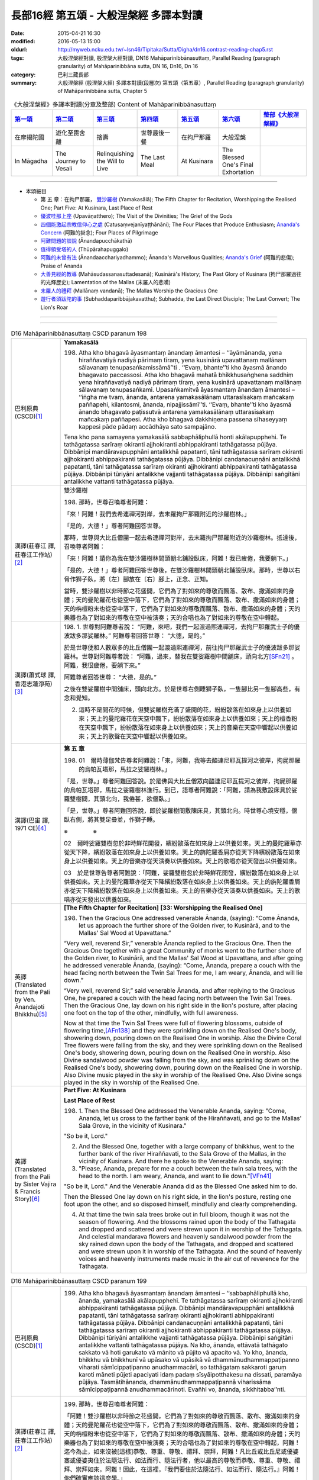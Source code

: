 長部16經 第五頌 - 大般涅槃經 多譯本對讀
#######################################

:date: 2015-04-21 16:30
:modified: 2016-05-13 15:00
:oldurl: http://myweb.ncku.edu.tw/~lsn46/Tipitaka/Sutta/Digha/dn16.contrast-reading-chap5.rst
:tags: 大般涅槃經對讀, 般涅槃大經對讀, DN16 Mahāparinibbānasuttaṃ, Parallel Reading (paragraph granularity) of Mahāparinibbāna sutta, DN 16, Dn16, Dn 16
:category: 巴利三藏長部
:summary: 大般涅槃經 (般涅槃大經) 多譯本對讀(段層次) 第五頌（第五章）, Parallel Reading (paragraph granularity) of Mahāparinibbāna sutta, Chapter 5

.. created from 2015.03.18

.. list-table:: 《大般涅槃經》多譯本對讀(分章及整部) Content of Mahāparinibbānasuttaṃ
   :widths: 14 14 14 14 14 14 16 
   :header-rows: 1

   * - `第一頌 <{filename}contrast-reading-chap1%zh.rst>`__
     - `第二頌 <{filename}contrast-reading-chap2%zh.rst>`__
     - `第三頌 <{filename}contrast-reading-chap3%zh.rst>`__
     - `第四頌 <{filename}contrast-reading-chap4%zh.rst>`__
     - `第五頌 <{filename}contrast-reading-chap5%zh.rst>`__
     - `第六頌 <{filename}contrast-reading-chap6%zh.rst>`__
     - `整部《大般涅槃經》 <{filename}contrast-reading-full-dn16%zh.rst>`__
   
   * - 在摩揭陀國
     - 遊化至毘舍離
     - 捨壽
     - 世尊最後一餐
     - 在拘尸那羅
     - 大般涅槃
     - 

   * - In Māgadha
     - The Journey to Vesali
     - Relinquishing the Will to Live
     - The Last Meal
     - At Kusinara
     - The Blessed One's Final Exhortation
     - 

---------------------------

- 本頌細目

  - 第 五 章：在拘尸那羅， `雙沙羅樹`_ (Yamakasālā); The Fifth Chapter for Recitation, Worshipping the Realised One; Part Five: At Kusinara, Last Place of Rest

  - `優波哇那上座`_ (Upavāṇatthero); The Visit of the Divinities; The Grief of the Gods

  - `四個能激起宗教信仰心之處`_ (Catusaṃvejanīyaṭṭhānāni); The Four Places that Produce Enthusiasm; `Ananda's Concern`_ (阿難的掛念); Four Places of Pilgrimage

  - `阿難問題的談說`_ (Ānandapucchākathā)

  - `值得領受塔的人`_ (Thūpārahapuggalo)

  - `阿難的未曾有法`_ (Ānandaacchariyadhammo); Ānanda's Marvellous Qualities; `Ananda's Grief`_ (阿難的悲傷); Praise of Ananda

  - `大善見經的教導`_ (Mahāsudassanasuttadesanā); Kusinārā's History;  The Past Glory of Kusinara (拘尸那羅過往的光輝歷史); Lamentation of the Mallas (末羅人的悲嘆)

  - `末羅人的禮拜`_ (Mallānaṃ vandanā); The Mallas Worship the Gracious One

  - `遊行者須跋陀的事`_ (Subhaddaparibbājakavatthu); Subhadda, the Last Direct Disciple; The Last Convert; The Lion's Roar

--------------

.. raw:: html 

  本對讀包含下列數個版本，請自行勾選欲對讀之版本
  （感恩 <strong><a href="https://siongui.github.io/zh/pages/siong-ui-te.html">Siong-Ui Te 師兄</a></strong>
  提供程式支援）：
  
  <div id="option-contrast-reading"></div>

----

.. list-table:: D16 Mahāparinibbānasuttaṃ CSCD paranum 198
   :widths: 15 75
   :header-rows: 0
   :class: contrast-reading-table

   * - 巴利原典 (CSCD)\ [1]_ \ 
     - **Yamakasālā**

       198. Atha kho bhagavā āyasmantaṃ ānandaṃ āmantesi – ‘‘āyāmānanda, yena hiraññavatiyā nadiyā pārimaṃ tīraṃ, yena kusinārā upavattanaṃ mallānaṃ sālavanaṃ tenupasaṅkamissāmā’’ti . ‘‘Evaṃ, bhante’’ti kho āyasmā ānando bhagavato paccassosi. Atha kho bhagavā mahatā bhikkhusaṅghena saddhiṃ yena hiraññavatiyā nadiyā pārimaṃ tīraṃ, yena kusinārā upavattanaṃ mallānaṃ sālavanaṃ tenupasaṅkami. Upasaṅkamitvā āyasmantaṃ ānandaṃ āmantesi – ‘‘iṅgha me tvaṃ, ānanda, antarena yamakasālānaṃ uttarasīsakaṃ mañcakaṃ paññapehi, kilantosmi, ānanda, nipajjissāmī’’ti. ‘‘Evaṃ, bhante’’ti kho āyasmā ānando bhagavato paṭissutvā antarena yamakasālānaṃ uttarasīsakaṃ mañcakaṃ paññapesi. Atha kho bhagavā dakkhiṇena passena sīhaseyyaṃ kappesi pāde pādaṃ accādhāya sato sampajāno.

       Tena kho pana samayena yamakasālā sabbaphāliphullā honti akālapupphehi. Te tathāgatassa sarīraṃ okiranti ajjhokiranti abhippakiranti tathāgatassa pūjāya. Dibbānipi mandāravapupphāni antalikkhā papatanti, tāni tathāgatassa sarīraṃ okiranti ajjhokiranti abhippakiranti tathāgatassa pūjāya. Dibbānipi candanacuṇṇāni antalikkhā papatanti, tāni tathāgatassa sarīraṃ okiranti ajjhokiranti abhippakiranti tathāgatassa pūjāya. Dibbānipi tūriyāni antalikkhe vajjanti tathāgatassa pūjāya. Dibbānipi saṅgītāni antalikkhe vattanti tathāgatassa pūjāya.

   * - 漢譯(莊春江 譯, 莊春江工作站)\ [2]_ \ 
     - \ _`雙沙羅樹` \

       198. 那時，世尊召喚尊者阿難： 
      
       「來！阿難！我們去希連禪河對岸，去末羅拘尸那羅附近的沙羅樹林。」 
      
       「是的，大德！」尊者阿難回答世尊。 
      
       那時，世尊與大比丘僧團一起去希連禪河對岸，去末羅拘尸那羅附近的沙羅樹林。抵達後，召喚尊者阿難： 
      
       「來！阿難！請你為我在雙沙羅樹林間頭朝北鋪設臥床，阿難！我已疲倦，我要躺下。」 
      
       「是的，大德！」尊者阿難回答世尊後，在雙沙羅樹林間頭朝北鋪設臥床。那時，世尊以右脅作獅子臥，將〔左〕腳放在〔右〕腳上，正念、正知。 
      
       當時，雙沙羅樹以非時節之花盛開，它們為了對如來的尊敬而飄落、散布、撒滿如來的身體；天的曼陀羅花也從空中落下，它們為了對如來的尊敬而飄落、散布、撒滿如來的身體；天的栴檀粉末也從空中落下，它們為了對如來的尊敬而飄落、散布、撒滿如來的身體；天的樂器也為了對如來的尊敬在空中被演奏；天的合唱也為了對如來的尊敬在空中轉起。

   * - 漢譯(蕭式球 譯, 香港志蓮淨苑)\ [3]_ \ 
     - 198.  \1.\  世尊對阿難尊者說： “阿難，來吧，我們一起渡過熙連禪河，去拘尸那羅武士子的優波跋多那娑羅林。”
       阿難尊者回答世尊： “大德，是的。”

       於是世尊便和人數眾多的比丘僧團一起渡過熙連禪河，前往拘尸那羅武士子的優波跋多那娑羅林。世尊對阿難尊者說： “阿難，過來，替我在雙娑羅樹中間舖床，頭向北方\ [SFn21]_ \ 。阿難，我很疲倦，要躺下來。”

       阿難尊者回答世尊： “大德，是的。”

       之後在雙娑羅樹中間舖床，頭向北方。於是世尊右側睡獅子臥，一隻腳比另一隻腳高些，有念和覺知。

       2. 這時不是開花的時候，但雙娑羅樹充滿了盛開的花，紛紛散落在如來身上以供養如來；天上的曼陀羅花在天空中飄下，紛紛散落在如來身上以供養如來；天上的檀香粉在天空中飄下，紛紛散落在如來身上以供養如來；天上的音樂在天空中響起以供養如來；天上的歌聲在天空中響起以供養如來。

   * - 漢譯(巴宙 譯, 1971 CE)\ [4]_ \ 
     - **第 五 章**

       198. 01　爾時薄伽梵告尊者阿難說：「來，阿難，我等去醯連尼耶瓦提河之彼岸，拘屍那羅的烏帕瓦塔那，馬拉之娑羅樹林。」

       「是，世尊。」尊者阿難回答說。於是佛與大比丘僧眾向醯連尼耶瓦提河之彼岸，拘屍那羅的烏帕瓦塔那，馬拉之娑羅樹林進行。到已，語尊者阿難說：「阿難，請為我敷設床具於娑羅雙樹間，其頭北向，我倦甚，欲偃臥。」

       「是，世尊。」尊者阿難回答說，即於娑羅樹間敷陳床具，其頭北向。時世尊心境安穩，偃臥右側，將其雙足疊並，作獅子睡。

       ※　　　　 ※ 

       02　爾時娑羅雙樹忽於非時鮮花開發，繽紛散落在如來身上以供養如來。天上的曼陀羅華亦從天下降，繽紛散落在如來身上以供養如來。天上的旃陀羅香屑亦從天下降繽紛散落在如來身上以供養如來。天上的音樂亦從天演奏以供養如來。天上的歌唱亦從天發出以供養如來。

       03　於是世尊告尊者阿難說：「阿難，娑羅雙樹忽於非時鮮花開發，繽紛散落在如來身上以供養如來。天上的曼陀羅華亦從天下降繽紛散落在如來身上以供養如來。天上的旃陀羅香屑亦從天下降繽紛散落在如來身上以供養如來。天上的音樂亦從天演奏以供養如來。天上的歌唱亦從天發出以供養如來。

   * - 英譯(Translated from the Pali by Ven. Ānandajoti Bhikkhu)\ [5]_ \ 
     - **[The Fifth Chapter for Recitation]**
       **[33: Worshipping the Realised One]**

       198. Then the Gracious One addressed venerable Ānanda, (saying): “Come Ānanda, let us approach the further shore of the Golden river, to Kusinārā, and to the Mallas' Sal Wood at Upavattana.”

       “Very well, reverend Sir,” venerable Ānanda replied to the Gracious One. Then the Gracious One together with a great Community of monks went to the further shore of the Golden river, to Kusinārā, and the Mallas' Sal Wood at Upavattana, and after going he addressed venerable Ānanda, (saying): “Come, Ānanda, prepare a couch with the head facing north between the Twin Sal Trees for me, I am weary, Ānanda, and will lie down.”
       
       “Very well, reverend Sir,” said venerable Ānanda, and after replying to the Gracious One, he prepared a couch with the head facing north between the Twin Sal Trees. Then the Gracious One, lay down on his right side in the lion's posture, after placing one foot on the top of the other, mindfully, with full awareness.

       Now at that time the Twin Sal Trees were full of flowering blossoms, outside of flowering time,\ [AFn138]_ \  and they were sprinkling down on the Realised One's body, showering down, pouring down on the Realised One in worship. Also the Divine Coral Tree flowers were falling from the sky, and they were sprinkling down on the Realised One's body, showering down, pouring down on the Realised One in worship. Also Divine sandalwood powder was falling from the sky, and was sprinkling down on the Realised One's body, showering down, pouring down on the Realised One in worship. Also Divine music played in the sky in worship of the Realised One. Also Divine songs played in the sky in worship of the Realised One.
 
   * - 英譯(Translated from the Pali by Sister Vajira & Francis Story)\ [6]_ \ 
     - **Part Five: At Kusinara**

       **Last Place of Rest**
       
       198. \1.\  Then the Blessed One addressed the Venerable Ananda, saying: "Come, Ananda, let us cross to the farther bank of the Hiraññavati, and go to the Mallas' Sala Grove, in the vicinity of Kusinara."

       "So be it, Lord."

       2. And the Blessed One, together with a large company of bhikkhus, went to the further bank of the river Hiraññavati, to the Sala Grove of the Mallas, in the vicinity of Kusinara. And there he spoke to the Venerable Ananda, saying:

       3. "Please, Ananda, prepare for me a couch between the twin sala trees, with the head to the north. I am weary, Ananda, and want to lie down."\ [VFn41]_ \ 

       "So be it, Lord." And the Venerable Ananda did as the Blessed One asked him to do.

       Then the Blessed One lay down on his right side, in the lion's posture, resting one foot upon the other, and so disposed himself, mindfully and clearly comprehending.

       4. At that time the twin sala trees broke out in full bloom, though it was not the season of flowering. And the blossoms rained upon the body of the Tathagata and dropped and scattered and were strewn upon it in worship of the Tathagata. And celestial mandarava flowers and heavenly sandalwood powder from the sky rained down upon the body of the Tathagata, and dropped and scattered and were strewn upon it in worship of the Tathagata. And the sound of heavenly voices and heavenly instruments made music in the air out of reverence for the Tathagata.

.. list-table:: D16 Mahāparinibbānasuttaṃ CSCD paranum 199
   :widths: 15 75
   :header-rows: 0
   :class: contrast-reading-table

   * - 巴利原典 (CSCD)\ [1]_ \ 
     - 199. Atha kho bhagavā āyasmantaṃ ānandaṃ āmantesi – ‘‘sabbaphāliphullā kho, ānanda, yamakasālā akālapupphehi. Te tathāgatassa sarīraṃ okiranti ajjhokiranti abhippakiranti tathāgatassa pūjāya. Dibbānipi mandāravapupphāni antalikkhā papatanti, tāni tathāgatassa sarīraṃ okiranti ajjhokiranti abhippakiranti tathāgatassa pūjāya. Dibbānipi candanacuṇṇāni antalikkhā papatanti, tāni tathāgatassa sarīraṃ okiranti ajjhokiranti abhippakiranti tathāgatassa pūjāya. Dibbānipi tūriyāni antalikkhe vajjanti tathāgatassa pūjāya. Dibbānipi saṅgītāni antalikkhe vattanti tathāgatassa pūjāya. Na kho, ānanda, ettāvatā tathāgato sakkato vā hoti garukato vā mānito vā pūjito vā apacito vā. Yo kho, ānanda, bhikkhu vā bhikkhunī vā upāsako vā upāsikā vā dhammānudhammappaṭipanno viharati sāmīcippaṭipanno anudhammacārī, so tathāgataṃ sakkaroti garuṃ karoti māneti pūjeti apaciyati idaṃ padaṃ sīsyāipotthakesu na dissati, paramāya pūjāya. Tasmātihānanda, dhammānudhammappaṭipannā viharissāma sāmīcippaṭipannā anudhammacārinoti. Evañhi vo, ānanda, sikkhitabba’’nti.

   * - 漢譯(莊春江 譯, 莊春江工作站)\ [2]_ \ 
     - 199. 那時，世尊召喚尊者阿難： 
       
       「阿難！雙沙羅樹以非時節之花盛開，它們為了對如來的尊敬而飄落、散布、撒滿如來的身體；天的曼陀羅花也從空中落下，它們為了對如來的尊敬而飄落、散布、撒滿如來的身體；天的栴檀粉末也從空中落下，它們為了對如來的尊敬而飄落、散布、撒滿如來的身體；天的樂器也為了對如來的尊敬在空中被演奏；天的合唱也為了對如來的尊敬在空中轉起，阿難！迄今為止，如來沒被[這樣]恭敬、尊重、尊敬、禮拜、崇拜，阿難！凡比丘或比丘尼或優婆塞或優婆夷住於法隨法行、如法而行、隨法行者，他以最高的尊敬而恭敬、尊重、尊敬、禮拜、崇拜如來，阿難！因此，在這裡，『我們要住於法隨法行、如法而行、隨法行。』阿難！你們確實應該這麼學。」

   * - 漢譯(蕭式球 譯, 香港志蓮淨苑)\ [3]_ \ 
     - 199.  \3.\  這時候世尊對阿難尊者說： “阿難，這時不是開花的時候，但雙娑羅樹充滿了盛開的花，紛紛散落在如來身上以供養如來；天上的曼陀羅花在天空中飄下，紛紛散落在如來身上以供養如來；天上的檀香粉在天空中飄下，紛紛散落在如來身上以供養如來；天上的音樂在天空中響起以供養如來；天上的歌聲在天空中響起以供養如來。

       “阿難，以上不算是最高的照料、恭敬、尊重、供養或禮敬如來，如果一位比丘、比丘尼、優婆塞或優婆夷進入正法，方向正確地進入正道，依法而行，他就是對如來作出最高的照料、恭敬、尊重、供養。阿難，所以應這樣修學：進入正法，方向正確地進入正道，依法而行。”

   * - 漢譯(巴宙 譯, 1971 CE)\ [4]_ \ 
     - 199. 03　於是世尊告尊者阿難說：「阿難，娑羅雙樹忽於非時鮮花開發，繽紛散落在如來身上以供養如來。天上的曼陀羅華亦從天下降繽紛散落在如來身上以供養如來。天上的旃陀羅香屑亦從天下降繽紛散落在如來身上以供養如來。天上的音樂亦從天演奏以供養如來。天上的歌唱亦從天發出以供養如來。

       「阿難，並非如此是對如來有適宜的恭敬供養。若比丘、比丘尼、優婆塞、優婆夷繼續擔負大小責任，持身端正，依止戒律－－如是，其人是對如來有適宜的恭敬供養和最有價值的敬禮。是以阿難，汝應繼續負擔大小責任，持身端正，依止戒律。阿難，應如此教化。」

   * - 英譯(Translated from the Pali by Ven. Ānandajoti Bhikkhu)\ [5]_ \ 
     - 199. Then the Gracious One said this to venerable Ānanda: “The Twin Sal Trees are full of flowering blossoms, outside of flowering time, and they are sprinkling down on the Realised One's body, showering down, pouring down on the Realised One in worship. Also the Divine Coral Tree flowers are falling from the sky, and they are sprinkling down on the Realised One's body, showering down, pouring down on the Realised One in worship. Also Divine sandalwood powder is falling from the sky, and is sprinkling down on the Realised One's body, showering down, pouring down on the Realised One in worship. Also Divine music plays in the sky in worship of the Realised One. Also Divine songs play in the sky in worship of the Realised One.

       But it is not in this way, Ānanda, that the Realised One is honoured, respected, revered, worshipped, or esteemed. But that monk, nun, layman, or laywoman, Ānanda, who lives practising the Teaching in accordance with the Teaching, correct in their practice, living in conformity with the Teaching, he honours, respects, reveres, worships, and esteems the Realised One with the highest worship. Therefore, Ānanda, thinking: ‘Let us live practising the Teaching in accordance with the Teaching, correct in our practice, living in conformity with the Teaching,’ this is how you are to train, Ānanda.”
 
   * - 英譯(Translated from the Pali by Sister Vajira & Francis Story)\ [6]_ \ 
     - 199.  \5.\  And the Blessed One spoke to the Venerable Ananda, saying: "Ananda, the twin sala trees are in full bloom, though it is not the season of flowering. And the blossoms rain upon the body of the Tathagata and drop and scatter and are strewn upon it in worship of the Tathagata. And celestial coral flowers and heavenly sandalwood powder from the sky rain down upon the body of the Tathagata, and drop and scatter and are strewn upon it in worship of the Tathagata. And the sound of heavenly voices and heavenly instruments makes music in the air out of reverence for the Tathagata.

       6. "Yet it is not thus, Ananda, that the Tathagata is respected, venerated, esteemed, worshipped, and honored in the highest degree. But, Ananda, whatever bhikkhu or bhikkhuni, layman or laywoman, abides by the Dhamma, lives uprightly in the Dhamma, walks in the way of the Dhamma, it is by such a one that the Tathagata is respected, venerated, esteemed, worshipped, and honored in the highest degree. Therefore, Ananda, thus should you train yourselves: 'We shall abide by the Dhamma, live uprightly in the Dhamma, walk in the way of the Dhamma.'"

.. list-table:: D16 Mahāparinibbānasuttaṃ CSCD paranum 200
   :widths: 15 75
   :header-rows: 0
   :class: contrast-reading-table

   * - 巴利原典 (CSCD)\ [1]_ \ 
     - **Upavāṇatthero**

       200. Tena kho pana samayena āyasmā upavāṇo bhagavato purato ṭhito hoti bhagavantaṃ bījayamāno. Atha kho bhagavā āyasmantaṃ upavāṇaṃ apasāresi – ‘‘apehi, bhikkhu, mā me purato aṭṭhāsī’’ti. Atha kho āyasmato ānandassa etadahosi – ‘‘ayaṃ kho āyasmā upavāṇo dīgharattaṃ bhagavato upaṭṭhāko santikāvacaro samīpacārī. Atha ca pana bhagavā pacchime kāle āyasmantaṃ upavāṇaṃ apasāreti – ‘apehi bhikkhu, mā me purato aṭṭhāsī’ti. Ko nu kho hetu, ko paccayo, yaṃ bhagavā āyasmantaṃ upavāṇaṃ apasāreti – ‘apehi, bhikkhu, mā me purato aṭṭhāsī’ti? Atha kho āyasmā ānando bhagavantaṃ etadavoca – ‘ayaṃ, bhante, āyasmā upavāṇo dīgharattaṃ bhagavato upaṭṭhāko santikāvacaro samīpacārī. Atha ca pana bhagavā pacchime kāle āyasmantaṃ upavāṇaṃ apasāreti – ‘‘apehi, bhikkhu, mā me purato aṭṭhāsī’’ti. Ko nu kho, bhante, hetu, ko paccayo, yaṃ bhagavā āyasmantaṃ upavāṇaṃ apasāreti – ‘‘apehi, bhikkhu, mā me purato aṭṭhāsī’’ti? ‘‘Yebhuyyena, ānanda, dasasu lokadhātūsu devatā sannipatitā tathāgataṃ dassanāya. Yāvatā, ānanda, kusinārā upavattanaṃ mallānaṃ sālavanaṃ samantato dvādasa yojanāni, natthi so padeso vālaggakoṭinitudanamattopi mahesakkhāhi devatāhi apphuṭo. Devatā, ānanda, ujjhāyanti – ‘dūrā ca vatamha āgatā tathāgataṃ dassanāya. Kadāci karahaci tathāgatā loke uppajjanti arahanto sammāsambuddhā. Ajjeva rattiyā pacchime yāme tathāgatassa parinibbānaṃ bhavissati. Ayañca mahesakkho bhikkhu bhagavato purato ṭhito ovārento, na mayaṃ labhāma pacchime kāle tathāgataṃ dassanāyā’’’ti.

   * - 漢譯(莊春江 譯, 莊春江工作站)\ [2]_ \ 
     - \ _`優波哇那上座` \

       200.　當時，尊者優波哇那站在世尊前面為世尊搧著風，那時，世尊拒絕尊者優波哇那：

       「比丘！請你離開，不要站在我前面。」 
      
       那時，尊者阿難這麼想： 
      
       「這位尊者優波哇那長時間為世尊的隨侍、近侍者、近從者，而世尊在最後的時機〔卻〕拒絕尊者優波哇那：『比丘！請你離開，不要站在我前面。』什麼因、什麼緣使世尊拒絕尊者優波哇那：『比丘！請你離開，不要站在我前面。』呢？」 
      
       那時，尊者阿難對世尊這麼說： 
      
       「大德！這位尊者優波哇那長時間為世尊的隨侍、近侍者、近從者，而世尊在最後的時機〔卻〕拒絕尊者優波哇那：『比丘！請你離開，不要站在我前面。』大德！什麼因、什麼緣使世尊拒絕尊者優波哇那：『比丘！請你離開，不要站在我前面。』呢？」 
      
       「阿難！在十個世間界中的大部分天神，為了見如來而集合，阿難！所有在末羅拘尸那羅附近的沙羅樹林周圍十二由旬\ [CFn173]_ \ 之所及沒有毛尖點可貫穿大小的地方未被有大力量的天神佈滿，阿難！天神們譏嫌：『我們為了見如來而從遠處來，如來、阿羅漢、遍正覺者很少出現於世間，就在今日後夜，如來將般涅槃，而這位有大力量的比丘〔卻〕站在世尊的前面阻擋，〔使〕我們不得在最後的時機看見如來。』」

   * - 漢譯(蕭式球 譯, 香港志蓮淨苑)\ [3]_ \ 
     - 200.  \4.\  這時候優波婆那尊者站在世尊前面為世尊扇涼。世尊著他離去，對他說： “比丘，離去。不要站在我前面。”

       阿難尊者心想： “這位優波婆那尊者長期做世尊的侍者，常在世尊跟前，常在世尊附近，但世尊在最後的時刻竟然著他離去，對他說： ‘比丘，離去。不要站在我前面。’ 是什麼原因和條件使世尊著優波婆那尊者離去呢？”

       5. 於是阿難尊者對世尊說： “大德，這位優波婆那尊者長期做世尊的侍者，常在世尊跟前，常在世尊附近，但世尊在最後的時刻竟然著他離去，對他說： ‘比丘，離去。不要站在我前面。’ 是什麼原因和條件使世尊著優波婆那尊者離去呢？”

       “阿難，幾乎所有十方世界的天神都來看如來。在娑羅林方圓十二由旬這個範圍之內連馬毛端也放不下，都被大勢力的天神所擠滿。阿難，天神叫嚷： ‘我們從很遠的地方來看如來。如來．阿羅漢．等正覺在世間出現是很稀有的事情，在今天晚上後夜時分，如來將會入滅，但這位大勢力的比丘站在世尊前面遮擋著，使我們看不見如來最後的時刻。’ 阿難，天神在叫嚷。”

   * - 漢譯(巴宙 譯, 1971 CE)\ [4]_ \ 
     - 200. 04　爾時尊者烏帕宛那立於佛前以扇扇佛。世尊對他不悅並告之曰：「汝退出，比丘，不用立在我面前。」

       尊者阿難自念：「此尊者烏帕宛那親身奉侍如來已為時很久。現在於臨終之際，世尊對之不悅並告之曰：『汝退出，比丘，不用立在我面前。』究竟是何因緣，世尊對他不悅而發出此語？」

       05　爾時尊者阿難白佛言：「世尊，此尊者鳥帕宛那親身奉侍如來為時已久。現在於臨終之際對他不悅並向他說：『汝退出，比丘，不用立在我面前。』究竟是何因緣，世尊對他不悅而發出此語？」

       「阿難，十方世界無數天神雲集來瞻仰如來。環遶拘屍那羅的烏帕瓦塔那，馬拉之娑羅雙樹林十二由旬的附近，無一容髮尖之縫隙沒有被具大威神的天神所佔據。阿難，此諸天神埋怨說：『我等自遠道來瞻視如來，正等正覺阿羅漢如來之出世是甚為稀有。在今晚更末如來將取涅槃，而這位有名的比丘立於其前遮蔽之，我等不得於臨終之際瞻仰如來！』阿難，諸天神如此埋怨說。」

   * - 英譯(Translated from the Pali by Ven. Ānandajoti Bhikkhu)\ [5]_ \ 
     - **[34: The Visit of the Divinities]**
       
       200. Now at that time venerable Upavāṇa was standing in front of the Gracious One, fanning the Gracious One. Then the Gracious One dismissed venerable Upavāṇa, (saying): “Depart, monk, do not stand in front of me.”

       Then venerable Ānanda thought: “This venerable Upavāṇa has been the Gracious One's attendant for a long time,\ [AFn139]_ \  living near to him, within proximity. Then at the last moment the Gracious One dismisses venerable Upavāṇa, (saying): ‘Depart, monk, do not stand in front of me.’ What was the reason, what was the cause, for the Gracious One dismissing venerable Upavāṇa, (saying): ‘Depart, monk, do not stand in front of me’?”

       Then venerable Ānanda said this to the Gracious One: “This venerable Upavāṇa has been the Gracious One's attendant for a long time, living near to him, within proximity. Then at the last moment the Gracious One dismisses venerable Upavāṇa, (saying): ‘Depart, monk, do not stand in front of me.’ What is the reason, reverend Sir, what is the cause, for the Gracious One dismissing venerable Upavāṇa, (saying): ‘Depart, monk, do not stand in front of me’?”

       “Almost all of the Divinities,\ [AFn140]_ \  Ānanda, from the ten world-elements\ [AFn141]_ \  have assembled to see the Realised One, everywhere around Kusinārā and the Mallas' Sal Wood at Upavattana for as far as twelve leagues there is no place, even so much as a tip of a pricking hair, unpervaded by powerful Divinities, and the Divinities, Ānanda, are complaining, (saying): ‘We have come from afar to see the Realised One, only occasionally, infrequently, do Realised Ones, Worthy Ones, Perfect Sambuddhas arise in the world, and today during the last watch of the night will be the Realised One's Final Emancipation, and this powerful monk is stood in front concealing the Realised One,\ [AFn142]_ \  and we are not able to see the Realised One at the last moment.’ ”
 
   * - 英譯(Translated from the Pali by Sister Vajira & Francis Story)\ [6]_ \ 
     - **The Grief of the Gods**

       200. \7.\ At that time the Venerable Upavana was standing before the Blessed One, fanning him. And the Blessed One rebuked him, saying: "Move aside, bhikkhu, do not stand in front of me."

       8. And to the Venerable Ananda came the thought: "This Venerable Upavana has been in attendance on the Blessed One for a long time, closely associating with him and serving him. Yet now, right at the end, the Blessed One rebukes him. What now could be the reason, what the cause for the Blessed One to rebuke the Venerable Upavana, saying: 'Move aside, bhikkhu, do not stand in front of me'?"

       9-10. And the Venerable Ananda told his thought to the Blessed One. The Blessed One said: "Throughout the tenfold world-system, Ananda, there are hardly any of the deities that have not gathered together to look upon the Tathagata. For a distance of twelve yojanas around the Sala Grove of the Mallas in the vicinity of Kusinara there is not a spot that could be pricked with the tip of a hair that is not filled with powerful deities. And these deities, Ananda, are complaining: 'From afar have we come to look upon the Tathagata. For rare in the world is the arising of Tathagatas, Arahants, Fully Enlightened Ones. And this day, in the last watch of the night, the Tathagata's Parinibbana will come about. But this bhikkhu of great powers has placed himself right in front of the Blessed One, concealing him, so that now, at the very end, we are prevented from looking upon him.' Thus, Ananda, the deities complain."

.. list-table:: D16 Mahāparinibbānasuttaṃ CSCD paranum 201
   :widths: 15 75
   :header-rows: 0
   :class: contrast-reading-table

   * - 巴利原典 (CSCD)\ [1]_ \ 
     - 201. ‘‘Kathaṃbhūtā pana, bhante, bhagavā devatā manasikarotī’’ti manasi karontīti (syā. ka.)? ‘‘Santānanda, devatā ākāse pathavīsaññiniyo kese pakiriya kandanti, bāhā paggayha kandanti, chinnapātaṃ papatanti chinnaṃpādaṃviya papatanti (syā.), āvaṭṭanti, vivaṭṭanti – ‘atikhippaṃ bhagavā parinibbāyissati, atikhippaṃ sugato parinibbāyissati, atikhippaṃ cakkhuṃ cakkhumā (syā. ka.) loke antaradhaṃāyissatī’ti.

       ‘‘Santānanda, devatā pathaviyaṃ pathavīsaññiniyo kese pakiriya kandanti, bāhā paggayha kandanti, chinnapātaṃ papatanti, āvaṭṭanti, vivaṭṭanti – ‘atikhippaṃ bhagavā parinibbāyissati, atikhippaṃ sugato parinibbāyissati, atikhippaṃ cakkhuṃ loke antaradhāyissatī’’’ti.

       ‘‘Yā pana tā devatā vītarāgā, tā satā sampajānā adhivāsenti – ‘aniccā saṅkhārā, taṃ kutettha labbhā’ti.

   * - 漢譯(莊春江 譯, 莊春江工作站)\ [2]_ \ 
     - 201. 「大德！但，世尊注意到有什麽種類的天神呢？」 
      
       「阿難！有在虛空而有地想的天神散髮號泣、揮舞手臂號泣、倒下打滾〔而說〕：『太快了，世尊將般涅槃，太快了，善逝將般涅槃，太快了，世間之眼將滅沒。』 
       
       阿難！有在地上而有地想的天神散髮號泣、揮舞手臂號泣、倒下打滾〔而說〕：『太快了，世尊將般涅槃，太快了，善逝將般涅槃，太快了，世間之眼將滅沒。』 
      
       但，凡那些已離貪的天神，他們正知正念地忍受〔而說〕：『諸行是無常的，〔除此之外，〕在這裡，這如何可得。』」

   * - 漢譯(蕭式球 譯, 香港志蓮淨苑)\ [3]_ \ 
     - 201.  \2.\ 6. “大德，在世尊心裏所看見的天神是怎麼樣的呢？”

       “阿難，一些在天空的天神，以天空為地想。有的弄亂頭髮在痛泣；有的緊抱雙臂在痛泣；有的從石上跳下，在地上滾來滾去。他們叫嚷： ‘世尊太快入滅了！善逝太快入滅了！世間的眼睛太快消失了！’

       “阿難，一些在地上的天神，以地為地想。有的弄亂頭髮在痛泣；有的緊抱雙臂在痛泣；有的從石上跳下，在地上滾來滾去。他們叫嚷： ‘世尊太快入滅了！善逝太快入滅了！世間的眼睛太快消失了！’ 一些離了貪著的天神，他們具有念和覺知，明白到行是無常的，要世尊不入滅是不可能的。”

   * - 漢譯(巴宙 譯, 1971 CE)\ [4]_ \ 
     - 201. 06　「但世尊認彼等為何等樣的天神？」

       「阿難，在天上的神祗還有塵世意念，彼等或披髮而哭，或挺臂而哭，或自投地宛 轉而哭，當一念及：『薄伽梵取涅槃何如是其迅速，慈尊取涅槃何如是其迅速！世界之光熄滅何如是其迅速！』

       「阿難，在地上的神祗還有塵世意念，彼等或披髮而哭，或挺臂而哭，或自投地宛轉而哭，當一念及：『薄伽梵取涅槃何如是其迅速，慈尊取涅槃何如是其迅速！世界之光熄滅何如是其迅速！』

       「但諸離欲的神祗泰然自攝忍受之，並憶念及：『緣會諸法實是無常，若不如此，實不可能。』

   * - 英譯(Translated from the Pali by Ven. Ānandajoti Bhikkhu)\ [5]_ \ 
     - 201. “But what beings and Divinities is the Gracious One thinking of?”
       
       “There are, Ānanda, Divinities in the sky, perceiving the Earth, who, having dishevelled hair, are weeping, throwing up their arms, falling down (as though) cut down, rolling backwards and forwards as though with their feet cut off, they are crying: ‘Too quickly the Gracious One will attain Final Emancipation, too quickly the Fortunate One will attain Final Emancipation, too quickly the Visionary in the world will disappear!’
       
       There are, Ānanda, Divinities on the Earth, perceiving the Earth, who, having dishevelled hair, are weeping, throwing up their arms, falling down (as though) cut down, rolling backwards and forwards as though with their feet cut off, they are crying: ‘Too quickly the Gracious One will attain Final Emancipation, too quickly the Fortunate One will attain Final Emancipation, too quickly the Visionary in the world will disappear!’ ”
       
       But those Divinities who have cut off passion, mindfully, with full awareness, they endure, (thinking): ‘Impermanent are (all) processes, how can it be otherwise?’ ”
 
   * - 英譯(Translated from the Pali by Sister Vajira & Francis Story)\ [6]_ \ 
     - 201.  \11.\  "Of what kind of deities, Lord, is the Blessed One aware?"

       12-13. "There are deities, Ananda, in space and on earth, who are earthly-minded; with dishevelled hair they weep, with uplifted arms they weep; flinging themselves on the ground, they roll from side to side, lamenting: 'Too soon has the Blessed One come to his Parinibbana! Too soon has the Happy One come to his Parinibbana! Too soon will the Eye of the World vanish from sight!'

       14. "But those deities who are freed from passion, mindful and comprehending, reflect in this way: 'Impermanent are all compounded things. How could this be otherwise?'"

.. list-table:: D16 Mahāparinibbānasuttaṃ CSCD paranum 202
   :widths: 15 75
   :header-rows: 0
   :class: contrast-reading-table

   * - 巴利原典 (CSCD)\ [1]_ \ 
     - **Catusaṃvejanīyaṭṭhānāni**

       202. ‘‘Pubbe , bhante, disāsu vassaṃ vuṭṭhā vassaṃvutthā (sī. syā. kaṃ. pī.) bhikkhū āgacchanti tathāgataṃ dassanāya. Te mayaṃ labhāma manobhāvanīye bhikkhū dassanāya, labhāma payirupāsanāya. Bhagavato pana mayaṃ, bhante, accayena na labhissāma manobhāvanīye bhikkhū dassanāya, na labhissāma payirupāsanāyā’’ti.

       ‘‘Cattārimāni, ānanda, saddhassa kulaputtassa dassanīyāni saṃvejanīyāni ṭhānāni. Katamāni cattāri? ‘Idha tathāgato jāto’ti, ānanda, saddhassa kulaputtassa dassanīyaṃ saṃvejanīyaṃ ṭhānaṃ. ‘Idha tathāgato anuttaraṃ sammāsambodhiṃ abhisambuddho’ti, ānanda, saddhassa kulaputtassa dassanīyaṃ saṃvejanīyaṃ ṭhānaṃ. ‘Idha tathāgatena anuttaraṃ dhammacakkaṃ pavattita’nti, ānanda, saddhassa kulaputtassa dassanīyaṃ saṃvejanīyaṃ ṭhānaṃ. ‘Idha tathāgato anupādisesāya nibbānadhātuyā parinibbuto’ti, ānanda, saddhassa kulaputtassa dassanīyaṃ saṃvejanīyaṃ ṭhānaṃ. Imāni kho , ānanda, cattāri saddhassa kulaputtassa dassanīyāni saṃvejanīyāni ṭhānāni.

       ‘‘Āgamissanti kho, ānanda, saddhā bhikkhū bhikkhuniyo upāsakā upāsikāyo – ‘idha tathāgato jāto’tipi, ‘idha tathāgato anuttaraṃ sammāsambodhiṃ abhisambuddho’tipi, ‘idha tathāgatena anuttaraṃ dhammacakkaṃ pavattita’ntipi, ‘idha tathāgato anupādisesāya nibbānadhātuyā parinibbuto’tipi. Ye hi keci, ānanda, cetiyacārikaṃ āhiṇḍantā pasannacittā kālaṅkarissanti, sabbe te kāyassa bhedā paraṃ maraṇā sugatiṃ saggaṃ lokaṃ upapajjissantī’’ti.

   * - 漢譯(莊春江 譯, 莊春江工作站)\ [2]_ \ 
     - \ _`四個能激起宗教信仰心之處` \

       202. 「大德！以前，在四方雨季安居的比丘為了見如來而來，我們得見、得親近那些值得尊敬的比丘，大德！但，世尊去逝後，我們不得見、不得親近那些值得尊敬的比丘了。」 
      
       「阿難！有這四個有信的善男子\ [CFn174]_ \ 能見、能激起宗教信仰心\ [CFn175]_ \ 之處，哪四個呢？『在這裡，如來出生。』阿難！這是有信善男子的能見、能激起宗教信仰心之處；『在這裡，如來現正覺無上遍正覺。』阿難！這是有信善男子的能見、能激起宗教信仰心之處；『在這裡，無上法輪被如來轉起。』阿難！這是有信善男子的能見、能激起宗教信仰心之處；『在這裡，如來般涅槃於無餘涅槃界。』〔之處〕阿難！這是有信善男子的能見、能激起宗教信仰心之處，阿難！這些是四個有信的善男子能見、能激起宗教信仰心之處。 
      
       阿難！信〔仰型〕的比丘、比丘尼、優婆塞、優婆夷們將到：『在這裡，如來出生。』『在這裡，如來現正覺無上遍正覺。』『在這裡，無上法輪被如來轉起。』『在這裡，如來般涅槃於無餘涅槃界。』阿難！凡任何塔廟\ [CFn014]_ \ 巡禮者在來回〔巡禮〕時以明淨心\ [CFn176]_ \ 死了，他們全部以身體的崩解，死後將往生到善趣、天界。」

   * - 漢譯(蕭式球 譯, 香港志蓮淨苑)\ [3]_ \ 
     - 202.  \7.\  “大德，以前各方的比丘在雨季安居之後，有機會來看如來及受人敬重的大比丘。大德，世尊離去後，我們便沒有這個機會了。”

       8. “阿難，有四個使人敬仰的地方，有敬信的人應去朝禮。這四個是什麼地方呢？

       “阿難，如來出生之處是使人敬仰的地方，有敬信的人應去朝禮。

       “阿難，如來覺悟無上正等正覺之處是使人敬仰的地方，有敬信的人應去朝禮。

       “阿難，如來轉無上法輪之處是使人敬仰的地方，有敬信的人應去朝禮。

       “阿難，如來進入無餘湼槃界之處是使人敬仰的地方，有敬信的人應去朝禮。

       “阿難，這些就是四個使人敬仰的地方了。有敬信的人應去朝禮。阿難，有敬信的比丘、比丘尼、優婆塞、優婆夷去到這四個地方，心裏便會想起： ‘這就是如來出生之處了。’ ‘這就是如來覺悟無上正等正覺之處了。’ ‘這就是如來轉無上法輪之處了。’ ‘這就是如來進入無餘湼槃界之處了。’

       “阿難，任何人以淨信心來朝禮塔寺，他們在身壞命終之後，將會投生在善趣、天界之中。”

   * - 漢譯(巴宙 譯, 1971 CE)\ [4]_ \ 
     - 202. 07　「世尊，往昔諸比丘於各地坐夏後皆來覲見如來。我等接待諸長老，使晤見及侍候如來。但於如來去世後，我等不能接待諸長老使晤見及侍候如來。」

       　※　　　　 ※ 
   
       08　「阿難，有四處，具信仰之族姓王子應朝禮致敬，何者為四？

       「（１）阿難，信仰者於一處能說：『此是如來降生處』，則為應朝禮及致敬之處。」

       「（２）阿難，信仰者於一處能說：『此是如來證無上正等正覺處』，則為應朝禮及致敬之處。」

       「（３）阿難，信仰者於一處能說：『此是如來轉法輪處』，則為應朝禮及致敬之處。」

       「（４）阿難，信仰者於一處能說：『此是如來入無餘涅槃界處』，則為應朝禮及致敬之處。」

       「阿難，此為四處，具信仰之族姓子應朝禮致敬。阿難，信仰者－－比丘、比丘尼、優婆塞、優婆夷等將赴上列各處並說：『此是如來降生處』、或『此是如來證無上正等覺處』、或『此是如來轉法輪處』、或『此是如來入無餘涅槃界處』。

       「阿難，當彼等朝禮諸聖地，其有信心而死去時，彼等於身壞命終將上生快樂的天界。」

       　※　　　　 ※  

   * - 英譯(Translated from the Pali by Ven. Ānandajoti Bhikkhu)\ [5]_ \ 
     - **[35: The Four Places that Produce Enthusiasm]**

       202. “Formerly, reverend Sir, the monks, having dwelt for the Rains Retreat used to come to see the Realised One, and we would receive those meditating monks for assembling and seeing (the Realised One).\ [AFn143]_ \  But after the Gracious One has passed way, reverend Sir, we will not receive those meditating monks for assembling and seeing (the Realised One).”

       “There are these four places that can be seen, that produce enthusiasm, Ānanda, for a faithful man of good family.
       
       Which four?

       \1)\  (Thinking): ‘Here the Realised One was born’,\ [AFn144]_ \  Ānanda, (that) is a place to be seen that produces enthusiasm for a faithful man of good family.
       
       \2)\  (Thinking): ‘Here the Realised One awoke to the unsurpassed and Perfect Awakening’,\ [AFn145]_ \  Ānanda, (that) is a place to be seen that produces enthusiasm for a faithful man of good family.
       
       \3)\  (Thinking): ‘Here the Realised One set rolling the Wheel of the Teaching’,\ [AFn146]_ \  Ānanda, (that) is a place to be seen that produces enthusiasm for a faithful man of good family.
       
       \4)\  (Thinking): ‘Here the Realised One was completely Emancipated in the Emancipation-element which has no basis for attachment remaining’,\ [AFn147]_ \  Ānanda, (that) is a place to be seen that produces enthusiasm for a faithful man of good family.
       
       These are the four places, Ānanda, that are to be seen that produce enthusiasm for a faithful man of good family.

       Faithful monks, nuns, laymen, and laywomen will come, (thinking): ‘Here the Realised One was born’, ‘Here the Realised One awoke to the unsurpassed and Perfect Awakening’, ‘Here the Realised One set rolling the Wheel of the Teaching’, ‘Here the Realised One was Finally Emancipated in the Emancipation-element which has no basis for attachment remaining’, and whoever, Ānanda, will die while on pilgrimage to the Shrines with a confident mind they will all, at the break-up of the body, after death, re-arise in a fortunate destiny, in a heavenly world.”\ [AFn148]_ \ 
 
   * - 英譯(Translated from the Pali by Sister Vajira & Francis Story)\ [6]_ \ 
     - \ _`Ananda's Concern` \
       
       202.  \15.\  "Formerly, Lord, on leaving their quarters after the rains, the bhikkhus would set forth to see the Tathagata, and to us there was the gain and benefit of receiving and associating with those very revered bhikkhus who came to have audience with the Blessed One and to wait upon him. But, Lord, after the Blessed One has gone, we shall no longer have that gain and benefit."

       **Four Places of Pilgrimage**

       16. "There are four places, Ananda, that a pious person should visit and look upon with feelings of reverence.\ [VFn42]_ \ What are the four?

       17. "'Here the Tathagata was born!'\ [VFn43]_ \ This, Ananda, is a place that a pious person should visit and look upon with feelings of reverence.

       18. "'Here the Tathagata became fully enlightened in unsurpassed, supreme Enlightenment!'\ [VFn44]_ \ This, Ananda, is a place that a pious person should visit and look upon with feelings of reverence.

       19. "'Here the Tathagata set rolling the unexcelled Wheel of the Dhamma!'\ [VFn45]_ \ This, Ananda, is a place that a pious person should visit and look upon with feelings of reverence.

       20. "'Here the Tathagata passed away into the state of Nibbana in which no element of clinging remains!' This, Ananda, is a place that a pious person should visit and look upon with feelings of reverence.

       21. "These, Ananda, are the four places that a pious person should visit and look upon with feelings of reverence. And truly there will come to these places, Ananda, pious bhikkhus and bhikkhunis, laymen and laywomen, reflecting: 'Here the Tathagata was born! Here the Tathagata became fully enlightened in unsurpassed, supreme Enlightenment! Here the Tathagata set rolling the unexcelled Wheel of the Dhamma! Here the Tathagata passed away into the state of Nibbana in which no element of clinging remains!'

       22. "And whoever, Ananda, should die on such a pilgrimage with his heart established in faith, at the breaking up of the body, after death, will be reborn in a realm of heavenly happiness."

.. list-table:: D16 Mahāparinibbānasuttaṃ CSCD paranum 203
   :widths: 15 75
   :header-rows: 0
   :class: contrast-reading-table

   * - 巴利原典 (CSCD)\ [1]_ \ 
     - **Ānandapucchākathā**

       203. ‘‘Kathaṃ mayaṃ, bhante, mātugāme paṭipajjāmā’’ti? ‘‘Adassanaṃ, ānandā’’ti. ‘‘Dassane, bhagavā, sati kathaṃ paṭipajjitabba’’nti? ‘‘Anālāpo, ānandā’’ti . ‘‘Ālapantena pana, bhante, kathaṃ paṭipajjitabba’’nti? ‘‘Sati, ānanda, upaṭṭhāpetabbā’’ti.

   * - 漢譯(莊春江 譯, 莊春江工作站)\ [2]_ \ 
     - \ _`阿難問題的談說` \

       203.　　「大德！對婦女，我們應該如何行動？」 
       
       「阿難！不見。」 
       
       「大德！當看見了時，我們應該如何行動？」 
       
       「阿難！不交談。」 
       
       「大德！但，當被交談時，我們應該如何行動？」 
       
       「阿難！正念應該被建立。」

   * - 漢譯(蕭式球 譯, 香港志蓮淨苑)\ [3]_ \ 
     - 203.  \9.\  “大德，對於婦女，我們應怎樣做呢？”

       “阿難，不要看她們。”

       “大德\ [SFn22]_ \ ，在看見她們的時候，我們應怎樣做呢？”

       “阿難，不要和她們談話。”

       “大德，在和她們談話的時候，我們應怎樣做呢？”

       “阿難，應要保持念。”

   * - 漢譯(巴宙 譯, 1971 CE)\ [4]_ \ 
     - 203. 09　「世尊，我們對於婦女將何以自處？」

       「阿難，不要看她們。」

       「若見了她們，我們將何以自處？」

       「阿難，不要交談。」

       「世尊，若她們向我們攀談又將如何？」

       「阿難，當自警惕！」

       ※　　　　 ※ 

   * - 英譯(Translated from the Pali by Ven. Ānandajoti Bhikkhu)\ [5]_ \ 
     - 203. “How, reverend Sir, are we to act in regard to women?”

       “(As though they were) not seen, Ānanda.”

       “(But) when seeing them, reverend Sir, how are we to act?”

       “Without conversing, Ānanda.”

       “(But) when conversing, reverend Sir, how are we to act?”

       “You should attend to mindfulness, Ānanda.”\ [AFn149]_ \ 

   * - 英譯(Translated from the Pali by Sister Vajira & Francis Story)\ [6]_ \ 
     - 203.  \23.\  Then the Venerable Ananda said to the Blessed One: "How, Lord, should we conduct ourselves towards women?"

       "Do not see them, Ananda."

       "But, Lord, if we do see them?"

       "Do not speak, Ananda."

       "But, Lord, if they should speak to us?"

       "Then, Ananda, you should establish mindfulness."


================

.. list-table:: D16 Mahāparinibbānasuttaṃ CSCD paranum 204
   :widths: 15 75
   :header-rows: 0
   :class: contrast-reading-table

   * - 巴利原典 (CSCD)\ [1]_ \ 
     - 204. ‘‘Kathaṃ mayaṃ, bhante, tathāgatassa sarīre paṭipajjāmā’’ti? ‘‘Abyāvaṭā tumhe, ānanda, hotha tathāgatassa sarīrapūjāya. Iṅgha tumhe, ānanda, sāratthe ghaṭatha anuyuñjatha sadatthe anuyuñjatha (sī. syā.), sadatthaṃ anuyuñjatha (pī.), sāratthe anuyuñjatha (ka.), sāratthe appamattā ātāpino pahitattā viharatha. Santānanda, khattiyapaṇḍitāpi brāhmaṇapaṇḍitāpi gahapatipaṇḍitāpi tathāgate abhippasannā, te tathāgatassa sarīrapūjaṃ karissantī’’ti.

   * - 漢譯(莊春江 譯, 莊春江工作站)\ [2]_ \ 
     - 204. 「大德！對如來的遺體，我們應該如何行動？」 
　　
       「阿難！對如來的遺體供養，你們應該是不作為的，來！阿難！你們應該在核心利益上努力，應該在核心利益上實踐，應該住於不放逸、熱心、自我努力，阿難！有對如來有淨信的賢智剎帝利、賢智婆羅門、賢智屋主，他們將作如來的遺體供養。」

   * - 漢譯(蕭式球 譯, 香港志蓮淨苑)\ [3]_ \ 
     - 204.  \10.\  “大德，對於如來舍利，我們應怎樣做呢？”

       “阿難，供養如來舍利的事情不用你們操心，你們應為最高的目標而努力，為最高的目標而修習，為最高的目標而不放逸、勤奮、專心一意。阿難，有智慧的剎帝利、有智慧的婆羅門、有智慧的居士對如來有很深的淨信，他們將會做供養如來舍利的事情。”

   * - 漢譯(巴宙 譯, 1971 CE)\ [4]_ \ 
     - 204. 10　「世尊，我們對於如來的遺體將如何處理？」

       「阿難，你們向如來的遺體致敬不必顧慮，我請求你們當自勉、當專重於自善、當自精勤不懈及注法於自善。在剎帝利、婆羅門、居士中有智者，他們對如來有堅固信仰；他們將對如來的遺體致敬。」

   * - 英譯(Translated from the Pali by Ven. Ānandajoti Bhikkhu)\ [5]_ \ 
     - 204. “How should we act, reverend Sir, in regard to the Realised One's body?” 

       “Do not worry, Ānanda, about how you are to worshipfully (dispose of) the Realised One's body. Come, Ānanda, live striving for the highest good, being devoted to the highest good, being heedful of the highest good, ardent, and resolute. There are, Ānanda, wise Nobles, wise brahmins, wise householders who have faith in the Realised One. They will worshipfully (dispose of) the Realised One's body.”\ [AFn150]_ \ 
 
   * - 英譯(Translated from the Pali by Sister Vajira & Francis Story)\ [6]_ \ 
     - 204.  \24.\  Then the Venerable Ananda said: "How should we act, Lord, respecting the body of the Tathagata?"

       "Do not hinder yourselves, Ananda, to honor the body of the Tathagata. Rather you should strive, Ananda, and be zealous on your own behalf,\ [VFn46]_ \ for your own good. Unflinchingly, ardently, and resolutely you should apply yourselves to your own good. For there are, Ananda, wise nobles, wise brahmans, and wise householders who are devoted to the Tathagata, and it is they who will render the honor to the body of the Tathagata."

.. list-table:: D16 Mahāparinibbānasuttaṃ CSCD paranum 205
   :widths: 15 75
   :header-rows: 0
   :class: contrast-reading-table

   * - 巴利原典 (CSCD)\ [1]_ \ 
     - 205. ‘‘Kathaṃ pana, bhante, tathāgatassa sarīre paṭipajjitabba’’nti? ‘‘Yathā kho, ānanda, rañño cakkavattissa sarīre paṭipajjanti, evaṃ tathāgatassa sarīre paṭipajjitabba’’nti. ‘‘Kathaṃ pana, bhante, rañño cakkavattissa sarīre paṭipajjantī’’ti? ‘‘Rañño, ānanda, cakkavattissa sarīraṃ ahatena vatthena veṭhenti, ahatena vatthena veṭhetvā vihatena kappāsena veṭhenti, vihatena kappāsena veṭhetvā ahatena vatthena veṭhenti. Etenupāyena pañcahi yugasatehi rañño cakkavattissa sarīraṃ sarīre (syā. ka.) veṭhetvā āyasāya teladoṇiyā pakkhipitvā aññissā āyasāya doṇiyā paṭikujjitvā sabbagandhānaṃ citakaṃ karitvā rañño cakkavattissa sarīraṃ jhāpenti. Cātumahāpathe cātummahāpathe (sī. syā. kaṃ. pī.) rañño cakkavattissa thūpaṃ karonti . Evaṃ kho, ānanda, rañño cakkavattissa sarīre paṭipajjanti. Yathā kho, ānanda, rañño cakkavattissa sarīre paṭipajjanti, evaṃ tathāgatassa sarīre paṭipajjitabbaṃ. Cātumahāpathe tathāgatassa thūpo kātabbo. Tattha ye mālaṃ vā gandhaṃ vā cuṇṇakaṃ vaṇṇakaṃ (sī. pī.) vā āropessanti vā abhivādessanti vā cittaṃ vā pasādessanti tesaṃ taṃ bhavissati dīgharattaṃ hitāya sukhāya.

   * - 漢譯(莊春江 譯, 莊春江工作站)\ [2]_ \ 
     - 205. 「大德！對如來的遺體，應該如何行動？」 
      
       「阿難！對如來的遺體應該如對轉輪王\ [CFn179]_ \ 遺體那樣行動。」 
      
       「大德！對轉輪王的遺體，應該如何行動？」 
      
       「阿難！轉輪王的遺體以新的衣服包捲，以新的衣服包捲後，以毛已被梳立的棉布包捲，以毛已被梳立的棉布包捲後，以新的衣服包捲，……以這方式成對包捲轉輪王的遺體五百次後，放進鐵油槽，然後以另一個鐵槽覆蓋，〔以〕所有芳香木作火葬用柴堆，然後火化轉輪王的遺體，在十字路口建轉輪王的塔，阿難！對轉輪王的遺體，應該這樣行動，阿難！對如來的遺體應該如對轉輪王遺體那樣行動，阿難！應該在十字路口建如來的塔，在那裡，凡給與花環或香料或香粉，或問訊，或使心變得淨信者，則對他們將有長久的利益與安樂。

   * - 漢譯(蕭式球 譯, 香港志蓮淨苑)\ [3]_ \ 
     - 205.  \11.\  “大德，如來舍利怎樣處理呢？”

       “阿難，處理如來舍利就跟處理轉輪王舍利那樣。”

       “大德，轉輪王舍利是怎樣處理的呢？”

       “阿難，先用潔淨的布包裹轉輪王舍利，再用綿布來包裹，再用潔淨的布來包裹，就是這樣用五百層潔淨的布和五百層綿布來包裹轉輪王舍利，然後把它放進一個盛滿油的鐵棺之中，蓋上鐵棺蓋，用各種香木來火化，最後在繁盛的大路興建轉輪王塔。阿難，這就是處理轉輪王舍利的方法了。

       “阿難，處理如來舍利就跟處理轉輪王舍利那樣。在繁盛的大路興建如來塔，人們在那裏獻花環、燃香、髹漆、作禮或生起淨信心，他們將會長期得到利益和快樂。

   * - 漢譯(巴宙 譯, 1971 CE)\ [4]_ \ 
     - 205. 11　「世尊，對於如來的遺體當如何處理？」

       「阿難，如人處理轉輪聖王的遺體，對如來的遺體亦應如此。」

       「世尊，如何處理轉輪聖王的遺體？」

       「他們以新布包裹轉輪聖王的遺體，繼以親淨棉，再以新細布，如是一層布、一層棉，至各有五百層為止。然後將其安放在有油之金\ [PFn02]_ \ 棺內，復以另一金棺蓋之，用諸種香𧂐作火葬場以焚燒轉輪聖王的遺體；於十字街頭為之建塔。此為人們處理轉輪聖王的遺體之法。

       「阿難，人們如此處理轉輪聖王的遺體，對如來的遺體亦應如此；也應在十字街頭為如來建塔。若有人對之奉獻花香、圖繪或禮拜，其人將獲永久福利及快樂。」

       ※　　　　 ※

   * - 英譯(Translated from the Pali by Ven. Ānandajoti Bhikkhu)\ [5]_ \ 
     - 205. “How should we act, reverend Sir, in regard to the Realised One's body?”

       “As you act in regard to the Universal Monarch's body, so you should act in regard to the Realised One's body.”

       “But how do they act, reverend Sir, in regard to the Universal Monarch's body?”

       “They wrap the Universal Monarch's body, Ānanda, with clean cloth, and after wrapping with clean cloth, they wrap with carded cotton, and after wrapping with carded cotton, they wrap with clean cloth, by this means after wrapping the Universal Monarch's body with five-hundred pairs (of cloth and cotton), enclosing it in an oil tub made of iron,\ [AFn151]_ \  and enclosing it in another iron tub, and putting it on a scented funeral pyre, they burn the Universal Monarch's body, and they build a Shrine for the Universal Monarch at the crossroads.

       So they act in regard to a Universal Monarch's body, and as they act in regard to a Universal Monarch's body so should they act in regard to a Realised One's body, and a Shrine should be made for the Realised One at the crossroads. Whoever there prepares flowers, incense, or powder, or worships or establishes confidence in his mind, that will be for their benefit and happiness for a long time.
 
   * - 英譯(Translated from the Pali by Sister Vajira & Francis Story)\ [6]_ \ 
     - 205.  \25.\  Then the Venerable Ananda said: "But how, Lord, should they act respecting the body of the Tathagata?"

       "After the same manner, Ananda, as towards the body of a universal monarch."\ [VFn47]_ \ 

       "But how, Lord, do they act respecting the body of a universal monarch?"

       26. "The body of a universal monarch, Ananda, is first wrapped round with new linen, and then with teased cotton wool, and so it is done up to five hundred layers of linen and five hundred of cotton wool. When that is done, the body of the universal monarch is placed in an iron\ [VFn48]_ \ oil vessel, which is enclosed in another iron vessel, a funeral pyre is built of all kinds of perfumed woods, and so the body of the universal monarch is burned; and at a crossroads a stupa is raised for the universal monarch. So it is done, Ananda, with the body of a universal monarch. And even, Ananda, as with the body of a universal monarch, so should it be done with the body of the Tathagata; and at a crossroads also a stupa should be raised for the Tathagata. And whosoever shall bring to that place garlands or incense or sandalpaste, or pay reverence, and whose mind becomes calm there — it will be to his well being and happiness for a long time.

.. list-table:: D16 Mahāparinibbānasuttaṃ CSCD paranum 206
   :widths: 15 75
   :header-rows: 0
   :class: contrast-reading-table

   * - 巴利原典 (CSCD)\ [1]_ \ 
     - **Thūpārahapuggalo**

       206. ‘‘Cattārome, ānanda, thūpārahā. Katame cattāro? Tathāgato arahaṃ sammāsambuddho thūpāraho, paccekasambuddho thūpāraho, tathāgatassa sāvako thūpāraho, rājā cakkavattī cakkavatti (syā. ka.) thūpārahoti.

       ‘‘Kiñcānanda, atthavasaṃ paṭicca tathāgato arahaṃ sammāsambuddho thūpāraho? ‘Ayaṃ tassa bhagavato arahato sammāsambuddhassa thūpo’ti, ānanda, bahujanā cittaṃ pasādenti. Te tattha cittaṃ pasādetvā kāyassa bhedā paraṃ maraṇā sugatiṃ saggaṃ lokaṃ upapajjanti. Idaṃ kho, ānanda, atthavasaṃ paṭicca tathāgato arahaṃ sammāsambuddho thūpāraho.

       ‘‘Kiñcānanda, atthavasaṃ paṭicca paccekasambuddho thūpāraho? ‘Ayaṃ tassa bhagavato paccekasambuddhassa thūpo’ti, ānanda, bahujanā cittaṃ pasādenti. Te tattha cittaṃ pasādetvā kāyassa bhedā paraṃ maraṇā sugatiṃ saggaṃ lokaṃ upapajjanti. Idaṃ kho, ānanda, atthavasaṃ paṭicca paccekasambuddho thūpāraho.

       ‘‘Kiñcānanda, atthavasaṃ paṭicca tathāgatassa sāvako thūpāraho? ‘Ayaṃ tassa bhagavato arahato sammāsambuddhassa sāvakassa thūpo’ti ānanda, bahujanā cittaṃ pasādenti. Te tattha cittaṃ pasādetvā kāyassa bhedā paraṃ maraṇā sugatiṃ saggaṃ lokaṃ upapajjanti. Idaṃ kho, ānanda, atthavasaṃ paṭicca tathāgatassa sāvako thūpāraho.

       ‘‘Kiñcānanda, atthavasaṃ paṭicca rājā cakkavattī thūpāraho? ‘Ayaṃ tassa dhammikassa dhammarañño thūpo’ti, ānanda, bahujanā cittaṃ pasādenti. Te tattha cittaṃ pasādetvā kāyassa bhedā paraṃ maraṇā sugatiṃ saggaṃ lokaṃ upapajjanti. Idaṃ kho, ānanda, atthavasaṃ paṭicca rājā cakkavattī thūpāraho. Ime kho, ānanda cattāro thūpārahā’’ti.

   * - 漢譯(莊春江 譯, 莊春江工作站)\ [2]_ \ 
     - \ _`值得領受塔的人` \

       206. 阿難！有這四種值得領受塔者，哪四種呢？如來、阿羅漢、遍正覺者是值得領受塔者；辟支佛\ [CFn180]_ \ 是值得領受塔者；如來的弟子是值得領受塔者；轉輪王是值得領受塔者。 
      
       阿難！緣於什麼理由如來、阿羅漢、遍正覺者是值得領受塔者呢？『這是那位世尊、阿羅漢、遍正覺者的塔。』阿難！眾人使心變得淨信，在那裡，他們使心變得淨信後，以身體的崩解，死後往生到善趣、天界，阿難！緣於這個理由如來、阿羅漢、遍正覺者是值得領受塔者。 
      
       阿難！緣於什麼理由辟支佛是值得領受塔者呢？『這是那位世尊辟支佛的塔。』阿難！眾人使心變得淨信，在那裡，他們使心變得淨信後，以身體的崩解，死後往生到善趣、天界，阿難！緣於這個理由辟支佛是值得領受塔者。 
      
       阿難！緣於什麼理由如來的弟子是值得領受塔者呢？『這是那位世尊、阿羅漢、遍正覺者之弟子的塔。』阿難！眾人使心變得淨信，在那裡，他們使心變得淨信後，以身體的崩解，死後往生到善趣、天界，阿難！緣於這個理由如來的弟子是值得領受塔者。 
      
       阿難！緣於什麼理由轉輪王是值得領受塔者呢？『這是那位如法之法王的塔。』阿難！眾人使心變得淨信，在那裡，他們使心變得淨信後，以身體的崩解，死後往生到善趣、天界，阿難！緣於這個理由轉輪王是值得領受塔者。 

       阿難！這些是四種值得領受塔者。」

   * - 漢譯(蕭式球 譯, 香港志蓮淨苑)\ [3]_ \ 
     - 206.  \12.\  “阿難，有四種人應要為他興建塔。哪四種人呢？

       “如來．阿羅漢．等正覺、辟支佛、如來的弟子、轉輪王。

       “阿難，是什麼原因應為如來．阿羅漢．等正覺興建塔呢？阿難，人們看見塔後，心想： ‘這就是世尊．阿羅漢．等正覺的塔了。’ 他們會生起淨信心。他們對塔有了淨信心，在身壞命終之後，會投生在善趣、天界之中。阿難，這就是應為如來．阿羅漢．等正覺興建塔的原因了。

       “阿難，是什麼原因應為辟支佛興建塔呢？阿難，人們看見塔後，心想： ‘這就是辟支佛的塔了。’ 他們會生起淨信心。他們對塔有了淨信心，在身壞命終之後，會投生在善趣、天界之中。阿難，這就是應為辟支佛興建塔的原因了。

       “阿難，是什麼原因應為如來的弟子興建塔呢？阿難，人們看見塔後，心想： ‘這就是如來弟子的塔了。’ 他們會生起淨信心。他們對塔有了淨信心，在身壞命終之後，會投生在善趣、天界之中。阿難，這就是應為如來的弟子興建塔的原因了。

       “阿難，是什麼原因應為轉輪王興建塔呢？阿難，人們看見塔後，心想： ‘這就是轉輪王的塔了。’ 他們會生起淨信心。他們對塔有了淨信心，在身壞命終之後，會投生在善趣、天界之中。阿難，這就是應為轉輪王興建塔的原因了。

       “阿難，這些就是四種應要為他興建塔的人了。”

   * - 漢譯(巴宙 譯, 1971 CE)\ [4]_ \ 
     - 206. 12　「阿難，有四種人應值得為之造塔，何者為四？

       「（１）正等正覺如來應值得造塔。（２）辟支佛應值得造塔。（３）如來的聲聞弟子應值得造塔。（４）轉輪聖王應值得造塔。

       「阿難，云何正等正覺如來應值得造塔？若人念及：『此為正等正覺如來的塔』之時，那將使很多人內心平靜及愉快。他們既得內心平靜快慰，於身壞命終之後能轉生快樂的天界。

       阿難，此為正等正覺如來應值得造塔的理由。

       「阿難，云何辟支佛應值得造塔？若人念及：『此為辟支佛的塔』之時，那將使很多人內心平靜及愉快。他們既得內心平靜快慰，於身壞命終之後能轉生快樂的天界。阿難，此為辟支佛應值得造塔的理由。

       「阿難，云何如來之聲聞弟子應值得造塔？若人念及：『此為如來聲聞弟子的塔』之時，那將使很多的人內心平靜及愉快。他們既得內心平靜快慰，於身壞命終之後能轉生快樂的天界。阿難，此為如來的聲聞弟子應值得造塔的理由。

       「阿難，云何轉輪聖王應值得造塔？若人念及：『此為公平正值轉輪王的塔』之時，那將使很多人內心平靜及愉快。他們既得內心平靜快慰，於身壞命終之後能轉生快樂的天界。阿難，此為轉輪聖王應值得造塔的理由。

       「阿難，此為四種人應值得為之造塔。」

       ※　　　　 ※ 

   * - 英譯(Translated from the Pali by Ven. Ānandajoti Bhikkhu)\ [5]_ \ 
     - 206. These four (persons), Ānanda, are worthy of a Shrine.
      
       Which four?

       \1)\  A Realised One, a Worthy One, a Perfect Sambuddha is worthy of a Shrine,

       \2)\  an Individual Sambuddha is worthy of a Shrine,

       \3)\  a Realised One's disciple is worthy of a Shrine,\ [AFn152]_ \ 

       \4)\  a Universal Monarch is worthy of a Shrine.

       And for what reason or cause is a Realised One, a Worthy One, a Perfect Sambuddha worthy of a Shrine? (Thinking): ‘This is the Shrine of a Realised One, a Worthy One, a Perfect Sambuddha’, Ānanda, many people purify their mind, and after purifying their mind, at the break-up of the body, after death, they arise in a fortunate destiny, in a Heavenly world. This is the reason or cause, Ānanda, why a Realised One, a Worthy One, a Perfect Sambuddha is worthy of a Shrine.

       And for what reason or cause is an Individual Sambuddha worthy of a Shrine? (Thinking): ‘This is the Shrine of a Gracious One, an Individual Sambuddha’, Ānanda, many people purify their mind, and after purifying their mind, at the break-up of the body, after death, they arise in a fortunate destiny, in a Heavenly world. This is the reason or cause, Ānanda, why an Individual Sambuddha is worthy of a Shrine.

       And for what reason or cause is a Realised One's disciple worthy of a Shrine? (Thinking): ‘This is the Shrine of a disciple of a Gracious One, a Worthy One, a Perfect Sambuddha’, Ānanda, many people purify their mind, and after purifying their mind, at the break-up of the body, after death, they arise in a fortunate destiny, in a Heavenly world. This is the reason or cause, Ānanda, why a Realised One's disciple is worthy of a Shrine.

       And for what reason or cause is a Universal Monarch worthy of a Shrine? (Thinking): ‘This is the Shrine of a Righteous Monarch, a Righteous King’, Ānanda, many people purify their mind, and after purifying their mind, at the break-up of the body, after death, they arise in a fortunate destiny, in a Heavenly world. This is the reason or cause, Ānanda, why a Universal Monarch is worthy of a Shrine. These, Ānanda, are the four (persons) worthy of a Shrine.”
 
   * - 英譯(Translated from the Pali by Sister Vajira & Francis Story)\ [6]_ \ 
     - 206.  \27.\  "There are four persons, Ananda, who are worthy of a stupa. Who are those four? A Tathagata, an Arahant, a Fully Enlightened One is worthy of a stupa; so also is a Paccekabuddha,\ [VFn49]_ \ and a disciple of a Tathagata, and a universal monarch.

       28-31. "And why, Ananda, is a Tathagata, an Arahant, a Fully Enlightened One worthy of a stupa? Because, Ananda, at the thought: 'This is the stupa of that Blessed One, Arahant, Fully Enlightened One!' the hearts of many people will be calmed and made happy; and so calmed and with their minds established in faith therein, at the breaking up of the body, after death, they will be reborn in a realm of heavenly happiness. And so also at the thought: 'This is the stupa of that Paccekabuddha!' or 'This is the stupa of a disciple of that Tathagata, Arahant, Fully Enlightened One!' or 'This is the stupa of that righteous monarch who ruled according to Dhamma!' — the hearts of many people are calmed and made happy; and so calmed and with their minds established in faith therein, at the breaking up of the body, after death, they will be reborn in a realm of heavenly happiness. And it is because of this, Ananda, that these four persons are worthy of a stupa."

.. list-table:: D16 Mahāparinibbānasuttaṃ CSCD paranum 207
   :widths: 15 75
   :header-rows: 0
   :class: contrast-reading-table

   * - 巴利原典 (CSCD)\ [1]_ \ 
     - **Ānandaacchariyadhammo**

       207. Atha kho āyasmā ānando vihāraṃ pavisitvā kapisīsaṃ ālambitvā rodamāno aṭṭhāsi – ‘‘ahañca vatamhi sekho sakaraṇīyo, satthu ca me parinibbānaṃ bhavissati, yo mama anukampako’’ti. Atha kho bhagavā bhikkhū āmantesi – ‘‘kahaṃ nu kho, bhikkhave, ānando’’ti? ‘‘Eso, bhante, āyasmā ānando vihāraṃ pavisitvā kapisīsaṃ ālambitvā rodamāno ṭhito – ‘ahañca vatamhi sekho sakaraṇīyo, satthu ca me parinibbānaṃ bhavissati, yo mama anukampako’’’ti. Atha kho bhagavā aññataraṃ bhikkhuṃ āmantesi – ‘‘ehi tvaṃ, bhikkhu, mama vacanena ānandaṃ āmantehi – ‘satthā taṃ, āvuso ānanda, āmantetī’’’ti. ‘‘Evaṃ , bhante’’ti kho so bhikkhu bhagavato paṭissutvā yenāyasmā ānando tenupasaṅkami; upasaṅkamitvā āyasmantaṃ ānandaṃ etadavoca – ‘‘satthā taṃ, āvuso ānanda, āmantetī’’ti. ‘‘Evamāvuso’’ti kho āyasmā ānando tassa bhikkhuno paṭissutvā yena bhagavā tenupasaṅkami; upasaṅkamitvā bhagavantaṃ abhivādetvā ekamantaṃ nisīdi. Ekamantaṃ nisinnaṃ kho āyasmantaṃ ānandaṃ bhagavā etadavoca – ‘‘alaṃ, ānanda, mā soci mā paridevi, nanu etaṃ, ānanda, mayā paṭikacceva akkhātaṃ – ‘sabbeheva piyehi manāpehi nānābhāvo vinābhāvo aññathābhāvo’; taṃ kutettha, ānanda, labbhā. Yaṃ taṃ jātaṃ bhūtaṃ saṅkhataṃ palokadhammaṃ, taṃ vata tathāgatassāpi sarīraṃ mā palujjī’ti netaṃ ṭhānaṃ vijjati. Dīgharattaṃ kho te, ānanda, tathāgato paccupaṭṭhito mettena kāyakammena hitena sukhena advayena appamāṇena, mettena vacīkammena hitena sukhena advayena appamāṇena, mettena manokammena hitena sukhena advayena appamāṇena. Katapuññosi tvaṃ, ānanda, padhānamanuyuñja, khippaṃ hohisi anāsavo’’ti.

   * - 漢譯(莊春江 譯, 莊春江工作站)\ [2]_ \ 
     - \ _`阿難的未曾有法` \ 

       207. 那時，尊者阿難進入住處後，靠著門柱站立哭泣： 
      
       「我還是個有應該要作的有學\ [CFn181]_ \ ，而我的大師將般涅槃，誰是對我憐愍者呢？」 
      
       那時，世尊召喚某位比丘： 
      
       「來！比丘！你以我的名義召喚阿難：『阿難學友！大師召喚你。』」 
      
       「是的，大德！」那位比丘回答世尊後，就去見尊者阿難。抵達後，對尊者阿難這麼說： 
      
       「阿難學友！大師召喚你。」 
      
       「是的，學友！」尊者阿難回答那位比丘後，就去見世尊。抵達後，向世尊問訊，接著在一旁坐下。在一旁坐好後，世尊對尊者阿難這麼說： 
      
       「夠了，阿難！不要憂愁，不要悲泣，阿難！以前這不是被我說過嗎？與一切所愛的、合意的分離、別離、異離。阿難！在這裡，這如何可得：『凡那被生的、存在的、有為\ [CFn182]_ \ 的、敗壞之法都不要被破壞。』這是不可能的！阿難！如來被你長時間以慈身業有益地、安樂地、無二〔心〕地、無量地；以慈語業有益地、安樂地、無二〔心〕地、無量地；以慈意業有益地、安樂地、無二〔心〕地、無量地侍奉，阿難！你已作了福德，精勤實踐，你將急速地成為無煩惱\ [CFn046]_ \ 者。」 

   * - 漢譯(蕭式球 譯, 香港志蓮淨苑)\ [3]_ \ 
     - 207.  \13.\  這時候阿難尊者走進住所，依著門楣，站著來哭泣，心想： “我的導師對我有悲憫心，他將入滅了，但我還是一個學人，還需要修學。”

       這時候世尊問比丘： “比丘們，阿難在哪裏呢？”

       “大德，阿難尊者走進住所，依著門楣，站著來哭泣。”

       於是世尊對一位比丘說： “比丘，你過來，用我的名義對阿難說： ‘阿難賢友，導師叫你。’ ”

       這位比丘回答世尊： “大德，是的。” 之後去到阿難尊者那裏，對阿難尊者說： “阿難賢友，導師叫你。”

       阿難尊者回答這位比丘： “賢友，是的。” 之後去到世尊那裏，對世尊作禮，然後坐在一邊。

       14. 世尊對阿難尊者說： “阿難，不。不要憂愁，不要悲傷。阿難，我不是曾經對你說過嗎，所有我們的至親和喜愛的事物都會變化，都會消逝，都會和我們分離；要這些事物不變化，不消逝，不和我們分離是沒有可能的。阿難，任何生、有、眾緣和合的事物都是敗壞法，要它不敗壞是沒有可能的。阿難，你長期為如來的利益和快樂著想，一心一意，以無量的慈心作身業、口業、意業來侍奉如來。阿難，你有功德。作出努力，不久你便會得到無漏。”

   * - 漢譯(巴宙 譯, 1971 CE)\ [4]_ \ 
     - 207. 13　爾時尊者阿難走入精舍，立於門楣，哭泣自念：『現在我還是一個聲聞，未獲道果，而慈愍的導師即將入涅槃！」

       爾時薄伽梵告諸比丘說：「諸比丘，阿難在何處？」

       「世尊，尊者阿難走入精舍，立於門楣，哭泣自念：『現在我還是一個聲聞，未獲道果，而慈愍的導師即將入涅槃！』

       於是薄伽梵語某一比丘說：「比丘，你稱我名告阿難說：『阿難師兄，導師喚你。』」

       「是，世尊。」該比丘回答說，遂走向尊者阿難所在處。到已，他告尊者阿難說：「阿難師兄，導師喚你。」

       「是，師弟。」尊者阿難回答說，遂走向佛陀所在處。到已，向佛作禮，退坐一面。

       14　當尊者阿難就座後，薄伽梵向他說：「止止，阿難，不要自苦，也不要哭！是否我於往昔曾告訴你萬物實性如此，其與我們最親近者將要與我們分別隔離？當一物既生而成形，即具分離的必然性，不要其解離，此何可能？且必無此理。阿難，很久以來，以你的慈而善的愛行、愛語、愛念親近於我，永不更變及莫可計算，甚堪嘉獎。阿難，當自精勤，不久你也將獲得漏竟。」

   * - 英譯(Translated from the Pali by Ven. Ānandajoti Bhikkhu)\ [5]_ \ 
     - **[36: Ānanda's Marvellous Qualities]**
       
       207. Then venerable Ānanda, after entering the living place,\ [AFn153]_ \  and leaning against the door-lintel, stood there crying: “The Teacher will attain Final Emancipation while I am still a Trainee with much to do,\ [AFn154]_ \  he who has compassion for me!”

       Then the Gracious One addressed the monks, (saying): “Where, monks, is Ānanda?”

       “This venerable Ānanda, reverend Sir, after entering the living place, and leaning against the door-lintel, stands there crying: ‘The Teacher will attain Final Emancipation while I am still a Trainee with much to do, he who has compassion for me!’ ”

       Then the Gracious One addressed a certain monk, (saying): “Go, monk, and in my name address Ānanda, (saying): ‘The Teacher, friend Ānanda, is calling you.’ ”

       “Very well, reverend Sir, and after replying to the Gracious One, he approached venerable Ānanda, and after approaching he said this to venerable Ānanda: “The Teacher, friend Ānanda, is calling you.”

       “Very well, friend,” said venerable Ānanda, and after replying to that monk, he approached the Gracious One, and after approaching and worshipping the Gracious One, he sat down on one side. While sitting on one side the Gracious One said this to venerable Ānanda:

       “Enough, Ānanda, don't grieve, don't lament, were you not warned by me when I declared: ‘There is alteration in, separation from, and changeability in all that is dear and appealing.’ How can it be otherwise, Ānanda, for that which is obtained, born, become, conditioned, subject to dissolution? It is not possible (to say) this: ‘The Realised One’s body should not dissolve’.

       For a long time, Ānanda, you dwelt near to the Realised One with beneficial, pleasant, trustworthy,\ [AFn155]_ \  and limitlessly friendly bodily actions, with beneficial, pleasant, trustworthy, and limitlessly friendly speech actions, with beneficial, pleasant, trustworthy, and limitlessly friendly mental actions, you have done meritorious deeds, Ānanda, you should devote yourself to quickly striving to be one who is pollutant-free!”

       \* * * \
 
   * - 英譯(Translated from the Pali by Sister Vajira & Francis Story)\ [6]_ \ 
     - \ _`Ananda's Grief` \
       
       207.  \32.\  Then the Venerable Ananda went into the vihara\ [VFn50]_ \ and leaned against the doorpost and wept: "I am still but a learner,\ [VFn51]_ \ and still have to strive for my own perfection. But, alas, my Master, who was so compassionate towards me, is about to pass away!"

       33. And the Blessed One spoke to the bhikkhus, saying: "Where, bhikkhus, is Ananda?"

       "The Venerable Ananda, Lord, has gone into the vihara and there stands leaning against the door post and weeping: 'I am still but a learner, and still have to strive for my own perfection. But, alas, my Master, who was so compassionate towards me, is about to pass away!'"

       34. Then the Blessed One asked a certain bhikkhu to bring the Venerable Ananda to him, saying: "Go, bhikkhu, and say to Ananda, 'Friend Ananda, the Master calls you.'"

       "So be it, Lord." And that bhikkhu went and spoke to the Venerable Ananda as the Blessed One had asked him to. And the Venerable Ananda went to the Blessed One, bowed down to him, and sat down on one side.

       35. Then the Blessed One spoke to the Venerable Ananda, saying: "Enough, Ananda! Do not grieve, do not lament! For have I not taught from the very beginning that with all that is dear and beloved there must be change, separation, and severance? Of that which is born, come into being, compounded, and subject to decay, how can one say: 'May it not come to dissolution!'? There can be no such state of things. Now for a long time, Ananda, you have served the Tathagata with loving-kindness in deed, word, and thought, graciously, pleasantly, with a whole heart and beyond measure. Great good have you gathered, Ananda! Now you should put forth energy, and soon you too will be free from the taints."\ [VFn52]_ \ 

.. list-table:: D16 Mahāparinibbānasuttaṃ CSCD paranum 208
   :widths: 15 75
   :header-rows: 0
   :class: contrast-reading-table

   * - 巴利原典 (CSCD)\ [1]_ \ 
     - 208. Atha kho bhagavā bhikkhū āmantesi – ‘‘yepi te, bhikkhave, ahesuṃ atītamaddhānaṃ arahanto sammāsambuddhā, tesampi bhagavantānaṃ etapparamāyeva upaṭṭhākā ahesuṃ, seyyathāpi mayhaṃ ānando. Yepi te, bhikkhave, bhavissanti anāgatamaddhānaṃ arahanto sammāsambuddhā, tesampi bhagavantānaṃ etapparamāyeva upaṭṭhākā bhavissanti, seyyathāpi mayhaṃ ānando. Paṇḍito, bhikkhave, ānando; medhāvī, bhikkhave, ānando. Jānāti ‘ayaṃ kālo tathāgataṃ dassanāya upasaṅkamituṃ bhikkhūnaṃ, ayaṃ kālo bhikkhunīnaṃ, ayaṃ kālo upāsakānaṃ , ayaṃ kālo upāsikānaṃ, ayaṃ kālo rañño rājamahāmattānaṃ titthiyānaṃ titthiyasāvakāna’nti.

   * - 漢譯(莊春江 譯, 莊春江工作站)\ [2]_ \ 
     - 208. 那時，世尊召喚比丘們： 
      
       「比丘們！凡那些存在於過去世的阿羅漢、遍正覺者，都有那些世尊的這第一隨侍，猶如我的阿難；凡那些存在於未來世的阿羅漢、遍正覺者，也都有那些世尊的這第一隨侍，猶如我的阿難；比丘們！阿難是賢智者，比丘們！阿難是有智慧者，他知道：『這是比丘們為了見如來的前往時機；這是比丘尼的時機；這是優婆塞的時機；這是優婆夷的時機；這是國王、國王大臣們、外道們、外道弟子們的時機。 
      
   * - 漢譯(蕭式球 譯, 香港志蓮淨苑)\ [3]_ \ 
     - 208.  \15.\  世尊對比丘說：

       “比丘們，過去所有的阿羅漢．等正覺．世尊都有一位最好的侍者，正如我有阿難那樣。將來所有的阿羅漢．等正覺．世尊都有一位最好的侍者，正如我有阿難那樣。

       “比丘們，阿難是一位智者，他知道什麼是適當的時候讓比丘、比丘尼、優婆塞、優婆夷、國王、大臣、外道、外道的弟子去見如來。

   * - 漢譯(巴宙 譯, 1971 CE)\ [4]_ \ 
     - 208. 15　　爾時薄伽梵告諸比丘說：「諸比丘，於過去世正等正覺阿羅漢諸佛有忠誠的侍者為諸如來服務，正如阿難之對於我。而未來世若有人作正等正覺阿羅漢諸佛，亦有忠誠的侍者為諸如來服務，也正如阿難之對於我。

       「諸比丘，阿難為一智者，他知何時為比丘、比丘尼、優婆塞、優婆夷、國王、大臣、外道及其信徒等去覲見如來是最為適宜。

   * - 英譯(Translated from the Pali by Ven. Ānandajoti Bhikkhu)\ [5]_ \ 
     - 208. Then the Gracious One addressed the monks, (saying): “Whoever were Worthy Ones, Perfect Sambuddhas in the past, monks, for those Gracious Ones also there were such superior attendants, just as Ānanda is for me; whoever will be Worthy Ones, Perfect Sambuddhas in the future, monks, for those Gracious Ones also there will be such superior attendants, just as Ānanda is for me.

       Ānanda is wise, monks, Ānanda is intelligent, monks, he knows: ‘This is the time for monks to approach and see the Realised One, this is the time for monks, this is the time for nuns, this is the time for laymen, this is the time for laywomen, this is the time for kings, for kings' ministers, for outside teachers, for the disciples of outside teachers.’
 
   * - 英譯(Translated from the Pali by Sister Vajira & Francis Story)\ [6]_ \ 
     - **Praise of Ananda**
       
       208.  \36.\  Then the Blessed One addressed the bhikkhus, saying: "Bhikkhus, the Blessed Ones, Arahants, Fully Enlightened Ones of times past also had excellent and devoted attendant bhikkhus, such as I have in Ananda. And so also, bhikkhus, will the Blessed Ones, Arahants, Fully Enlightened Ones of times to come.

       37. "Capable and judicious is Ananda, bhikkhus, for he knows the proper time for bhikkhus to have audience with the Tathagata, and the time for bhikkhunis, the time for laymen and for laywomen; the time for kings and for ministers of state; the time for teachers of other sects and for their followers.

.. list-table:: D16 Mahāparinibbānasuttaṃ CSCD paranum 209
   :widths: 15 75
   :header-rows: 0
   :class: contrast-reading-table

   * - 巴利原典 (CSCD)\ [1]_ \ 
     - 209. ‘‘Cattārome, bhikkhave, acchariyā abbhutā dhammā abbhutadhammā (syā. ka.) ānande. Katame cattāro? Sace, bhikkhave, bhikkhuparisā ānandaṃ dassanāya upasaṅkamati, dassanena sā attamanā hoti. Tatra ce ānando dhammaṃ bhāsati, bhāsitenapi sā attamanā hoti. Atittāva, bhikkhave, bhikkhuparisā hoti, atha kho ānando tuṇhī hoti. Sace, bhikkhave, bhikkhunīparisā ānandaṃ dassanāya upasaṅkamati, dassanena sā attamanā hoti. Tatra ce ānando dhammaṃ bhāsati, bhāsitenapi sā attamanā hoti. Atittāva, bhikkhave, bhikkhunīparisā hoti, atha kho ānando tuṇhī hoti. Sace, bhikkhave, upāsakaparisā ānandaṃ dassanāya upasaṅkamati, dassanena sā attamanā hoti. Tatra ce ānando dhammaṃ bhāsati, bhāsitenapi sā attamanā hoti. Atittāva, bhikkhave, upāsakaparisā hoti, atha kho ānando tuṇhī hoti. Sace, bhikkhave, upāsikāparisā ānandaṃ dassanāya upasaṅkamati, dassanena sā attamanā hoti. Tatra ce, ānando, dhammaṃ bhāsati, bhāsitenapi sā attamanā hoti. Atittāva, bhikkhave, upāsikāparisā hoti, atha kho ānando tuṇhī hoti. Ime kho, bhikkhave, cattāro acchariyā abbhutā dhammā ānande.

       ‘‘Cattārome, bhikkhave, acchariyā abbhutā dhammā raññe cakkavattimhi. Katame cattāro ? Sace, bhikkhave, khattiyaparisā rājānaṃ cakkavattiṃ dassanāya upasaṅkamati, dassanena sā attamanā hoti. Tatra ce rājā cakkavattī bhāsati, bhāsitenapi sā attamanā hoti. Atittāva, bhikkhave, khattiyaparisā hoti. Atha kho rājā cakkavattī tuṇhī hoti. Sace bhikkhave, brāhmaṇaparisā…pe… gahapatiparisā…pe… samaṇaparisā rājānaṃ cakkavattiṃ dassanāya upasaṅkamati, dassanena sā attamanā hoti. Tatra ce rājā cakkavattī bhāsati, bhāsitenapi sā attamanā hoti. Atittāva, bhikkhave, samaṇaparisā hoti, atha kho rājā cakkavattī tuṇhī hoti. Evameva kho, bhikkhave, cattārome acchariyā abbhutā dhammā ānande. Sace, bhikkhave, bhikkhuparisā ānandaṃ dassanāya upasaṅkamati, dassanena sā attamanā hoti. Tatra ce ānando dhammaṃ bhāsati, bhāsitenapi sā attamanā hoti. Atittāva, bhikkhave, bhikkhuparisā hoti. Atha kho ānando tuṇhī hoti. Sace, bhikkhave bhikkhunīparisā…pe… upāsakaparisā…pe… upāsikāparisā ānandaṃ dassanāya upasaṅkamati, dassanena sā attamanā hoti. Tatra ce ānando dhammaṃ bhāsati, bhāsitenapi sā attamanā hoti. Atittāva, bhikkhave, upāsikāparisā hoti. Atha kho ānando tuṇhī hoti. Ime kho, bhikkhave, cattāro acchariyā abbhutā dhammā ānande’’ti.

   * - 漢譯(莊春江 譯, 莊春江工作站)\ [2]_ \ 
     - 209. 比丘們！有這四種關於阿難的不可思議之未曾有法，哪四種呢？比丘們！如果比丘眾為了見阿難而前往，他們經由看見而成為悅意的，在那裡，如果阿難說法，他們經由所說而成為悅意的，比丘們！當阿難沈默時，比丘眾就成為不滿足的。比丘們！如果比丘尼眾為了見阿難而前往，她們經由看見而成為悅意的，在那裡，如果阿難說法，她們經由所說而成為悅意的，比丘們！當阿難沈默時，比丘尼眾就成為不滿足的。比丘們！如果優婆塞眾為了見阿難而前往，他們經由看見而成為悅意的，在那裡，如果阿難說法，他們經由所說而成為悅意的，比丘們！當阿難沈默時，優婆塞眾就成為不滿足的。比丘們！如果優婆夷眾為了見阿難而前往，她們經由看見而成為悅意的，在那裡，如果阿難說法，她們經由所說而成為悅意的，比丘們！當阿難沈默時，優婆夷眾就成為不滿足的。比丘們！這些是四種關於阿難的不可思議之未曾有法。 
      
       比丘們！有這四種關於轉輪王的不可思議之未曾有法，哪四種呢？比丘們！如果剎帝利眾為了見轉輪王而前往，他們經由看見而成為悅意的，在那裡，如果轉輪王講說，他們經由所說而成為悅意的，比丘們！當轉輪王沈默時，剎帝利眾就成為不滿足的。比丘們！如果婆羅門眾……（中略）比丘們！如果屋主眾……（中略）比丘們！如果沙門眾為了見轉輪王而前往，他們經由看見而成為悅意的，在那裡，如果轉輪王講說，他們經由所說而成為悅意的，比丘們！當轉輪王沈默時，沙門眾就成為不滿足的。同樣的，比丘們！有〔這〕四種關於阿難的不可思議之未曾有法，〔哪四種呢？〕比丘們！如果比丘眾為了見阿難而前往，他們經由看見而成為悅意的，在那裡，如果阿難說法，他們經由所說而成為悅意的，比丘們！當阿難沈默時，比丘眾就成為不滿足的。比丘們！如果比丘尼眾……（中略）優婆塞眾……（中略）優婆夷眾為了見阿難而前往，她們經由看見而成為悅意的，在那裡，如果阿難說法，她們經由所說而成為悅意的，比丘們！當阿難沈默時，優婆夷眾就成為不滿足的。比丘們！這些是四種關於阿難的不可思議之未曾有法。」 

   * - 漢譯(蕭式球 譯, 香港志蓮淨苑)\ [3]_ \ 
     - 209.  \16.\  “比丘們，阿難有四種稀有、難得的特質。這四種特質是什麼呢？

       “比丘們，如果比丘眾去見阿難，他們看見阿難時會感到高興；如果阿難對他們說法，他們會對阿難所說的法感到高興；當阿難說完法，靜默下來時，他們會想阿難再說多些。

       “比丘們，如果比丘尼眾去見阿難……

       “比丘們，如果優婆塞眾去見阿難……

       “比丘們，如果優婆夷眾去見阿難，她們看見阿難時會感到高興；如果阿難對她們說法，她們會對阿難所說的法感到高興；當阿難說完法，靜默下來時，她們會想阿難再說多些。

       “比丘們，轉輪王有四種稀有、難得的特質。

       “比丘們，如果剎帝利眾去見轉輪王，他們看見轉輪王時會感到高興；如果轉輪王對他們說話，他們會對轉輪王所說的話感到高興；當轉輪王說完話，靜默下來時，他們會想轉輪王再說多些。

       “比丘們，如果婆羅門眾去見轉輪王……

       “比丘們，如果居士眾去見轉輪王……

       “比丘們，如果沙門眾去見轉輪王，他們看見轉輪王時會感到高興；如果轉輪王對他們說話，他們會對轉輪王所說的話感到高興；當轉輪王說完話，靜默下來時，他們會想轉輪王再說多些。

       “比丘們，就像轉輪王那樣，阿難有四種稀有、難得的特質。

       “比丘們，如果比丘眾去見阿難，他們看見阿難時會感到高興；如果阿難對他們說法，他們會對阿難所說的法感到高興；當阿難說完法，靜默下來時，他們會想阿難再說多些。

       “比丘們，如果比丘尼眾去見阿難……

       “比丘們，如果優婆塞眾去見阿難……

       “比丘們，如果優婆夷眾去見阿難，她們看見阿難時會感到高興；如果阿難對她們說法，她們會對阿難所說的法感到高興；當阿難說完法，靜默下來時，她們會想阿難再說多些。

       “比丘們，這些就是阿難四種稀有、難得的特質了。”

   * - 漢譯(巴宙 譯, 1971 CE)\ [4]_ \ 
     - 209. 16　　「諸比丘，阿難有四種稀有特質。何者為四？」諸比丘，若有（１）比丘眾往訪阿難，謁見後他們充滿欣悅，彼遂向之開示法要。他們對其所說充滿欣喜；當阿難默然不語，則諸比丘殊覺不安。

       「諸比丘，若有（２）比丘尼、（３）優婆塞、（４）優婆夷往訪阿難，謁見後他們充滿欣悅，彼遂向之開示法要。他們對其所說也充滿欣喜；當阿難默然不語，則諸比丘尼等殊覺不安。

       「諸比丘，轉輪聖王有四種稀有特質。何者為四？

       「諸比丘，若（１）剎帝利、（２）婆羅門、（３）居士、（４）沙門等眾往謁轉輪聖王，覲見後他們充滿欣悅，彼遂向之開示法要。他們對其所說充滿欣喜；當轉輪聖王默然不語，則他們殊覺不安。

       「諸比丘，正如此，阿難有此四種稀有特質。若比丘、比丘尼、優婆塞、優婆夷眾往訪阿難，謁見後他們充滿欣悅，彼遂向之開示法要。他們對其所說充滿欣喜；當阿難默然不語，則彼等殊覺不安。

       「諸比丘，此為阿難的四種稀有特質。」

       ※　　　　 ※

   * - 英譯(Translated from the Pali by Ven. Ānandajoti Bhikkhu)\ [5]_ \ 
     - 209. There are four wonderful and marvellous things, monks, about Ānanda.
       
       Which four?

       \1)\  If, monks, a group of monks approach to see Ānanda their minds are uplifted through seeing (him), and if Ānanda speaks words of welcome,\ [AFn156]_ \  their minds are uplifted with the speech, but that group of monks are dissatisfied if at that time Ānanda remains silent.

       \2)\  If, monks, a group of nuns approach to see Ānanda their minds are uplifted through seeing (him), and if Ānanda speaks words of welcome, their minds are uplifted with the speech, but that group of nuns are dissatisfied if at that time Ānanda remains silent.

       \3)\  If, monks, a group of laymen approach to see Ānanda their minds are uplifted through seeing (him), and if Ānanda speaks words of welcome, their minds are uplifted with the speech, but that group of laymen are dissatisfied if at that time Ānanda remains silent.

       \4)\  If, monks, a group of laywomen approach to see Ānanda their minds are uplifted through seeing (him), and if Ānanda speaks words of welcome, their minds are uplifted with the speech, but that group of laywomen are dissatisfied if at that time Ānanda remains silent.

       These are the four wonderful and marvellous things about Ānanda.

       There are four wonderful and marvellous things, monks, about the Universal Monarch.

       Which four?

       \1)\  If, monks, a group of Nobles approach to see the Universal Monarch their minds are uplifted through seeing (him), and if the Universal Monarch speaks, their minds are uplifted with the speech, but that group of nobles are dissatisfied if then the Universal Monarch remains silent.

       \2)\  If, monks, a group of brahmins approach to see the Universal Monarch their minds are uplifted through seeing (him), and if the Universal Monarch speaks, their minds are uplifted with the speech, but that group of brahmins are dissatisfied if then the Universal Monarch remains silent.

       \3)\  If, monks, a group of householders approach to see the Universal Monarch their minds are uplifted through seeing (him), and if the Universal Monarch speaks, their minds are uplifted with the speech, but that group of householders are dissatisfied if then the Universal Monarch remains silent.

       \4)\  If, monks, a group of ascetics approach to see the Universal Monarch their minds are uplifted through seeing (him), and if the Universal Monarch speaks, their minds are uplifted with the speech, but that group of ascetics are dissatisfied if then the Universal Monarch remains silent.

       In the same way there are four wonderful and marvellous things, monks, about Ānanda.

       \1)\  If, monks, a group of monks approach to see Ānanda their minds are uplifted through seeing (him), and if Ānanda speaks words of welcome, their minds are uplifted with the speech, but that group of monks are dissatisfied if at that time Ānanda remains silent.

       \2)\  If, monks, a group of nuns approach to see Ānanda their minds are uplifted through seeing (him), and if Ānanda speaks words of welcome, their minds are uplifted with the speech, but that group of nuns are dissatisfied if at that time Ānanda remains silent.

       \3)\  If, monks, a group of laymen approach to see Ānanda their minds are uplifted through seeing (him), and if Ānanda speaks words of welcome, their minds are uplifted with the speech, but that group of laymen are dissatisfied if at that time Ānanda remains silent.

       \4)\  If, monks, a group of laywomen approach to see Ānanda their minds are uplifted through seeing (him), and if Ānanda speaks words of welcome, their minds are uplifted with the speech, but that group of laywomen are dissatisfied if at that time Ānanda remains silent.

       There are the four wonderful and marvellous things, monks, about Ānanda.”
 
   * - 英譯(Translated from the Pali by Sister Vajira & Francis Story)\ [6]_ \ 
     - 209.  \38.\  "In Ananda, bhikkhus, are to be found four rare and superlative qualities. What are the four? If, bhikkhus, a company of bhikkhus should go to see Ananda, they become joyful on seeing him; and if he then speaks to them of the Dhamma, they are made joyful by his discourse; and when he becomes silent, they are disappointed. So it is also when bhikkhunis, laymen, or laywomen go to see Ananda: they become joyful on seeing him; and if he then speaks to them of the Dhamma, they are made joyful by his discourse; and when he becomes silent, they are disappointed.

       39. "In a universal monarch, bhikkhus, are to be found four rare and superlative qualities. What are those four? If, bhikkhus, a company of nobles should go to see the universal monarch, they become joyful on seeing him; and if he then speaks, they are made joyful by his talk; and when he becomes silent, they are disappointed. So it is also when a company of brahmans, of householders, or of ascetics goes to see a universal monarch.

       40. "And in just the same way, bhikkhus, in Ananda are to be found these four rare and superlative qualities."

.. list-table:: D16 Mahāparinibbānasuttaṃ CSCD paranum 210
   :widths: 15 75
   :header-rows: 0
   :class: contrast-reading-table

   * - 巴利原典 (CSCD)\ [1]_ \ 
     - **Mahāsudassanasuttadesanā**

       210. Evaṃ vutte āyasmā ānando bhagavantaṃ etadavoca – ‘‘mā, bhante, bhagavā imasmiṃ khuddakanagarake ujjaṅgalanagarake sākhānagarake parinibbāyi. Santi, bhante, aññāni mahānagarāni, seyyathidaṃ – campā rājagahaṃ sāvatthī sāketaṃ kosambī bārāṇasī; ettha bhagavā parinibbāyatu. Ettha bahū khattiyamahāsālā, brāhmaṇamahāsālā gahapatimahāsālā tathāgate abhippasannā. Te tathāgatassa sarīrapūjaṃ karissantī’’ti ‘‘māhevaṃ, ānanda, avaca; māhevaṃ, ānanda, avaca – ‘khuddakanagarakaṃ ujjaṅgalanagarakaṃ sākhānagaraka’nti.

       ‘‘Bhūtapubbaṃ, ānanda, rājā mahāsudassano nāma ahosi cakkavattī dhammiko dhammarājā cāturanto vijitāvī janappadatthāvariyappatto sattaratanasamannāgato. Rañño, ānanda, mahāsudassanassa ayaṃ kusinārā kusāvatī nāma rājadhānī ahosi, puratthimena ca pacchimena ca dvādasayojanāni āyāmena; uttarena ca dakkhiṇena ca sattayojanāni vitthārena. Kusāvatī, ānanda, rājadhānī iddhā ceva ahosi phītā ca bahujanā ca ākiṇṇamanussā ca subhikkhā ca. Seyyathāpi, ānanda, devānaṃ āḷakamandā nāma rājadhānī iddhā ceva hoti phītā ca bahujanā ca ākiṇṇayakkhā ca subhikkhā ca; evameva kho, ānanda, kusāvatī rājadhānī iddhā ceva ahosi phītā ca bahujanā ca ākiṇṇamanussā ca subhikkhā ca. Kusāvatī, ānanda, rājadhānī dasahi saddehi avivittā ahosi divā ceva rattiñca, seyyathidaṃ – hatthisaddena assasaddena rathasaddena bherisaddena mudiṅgasaddena vīṇāsaddena gītasaddena saṅkhasaddena sammasaddena pāṇitāḷasaddena ‘asnātha pivatha khādathā’ti dasamena saddena.

       ‘‘Gaccha tvaṃ, ānanda, kusināraṃ pavisitvā kosinārakānaṃ mallānaṃ ārocehi – ‘ajja kho, vāseṭṭhā, rattiyā pacchime yāme tathāgatassa parinibbānaṃ bhavissati. Abhikkamatha vāseṭṭhā, abhikkamatha vāseṭṭhā. Mā pacchā vippaṭisārino ahuvattha – amhākañca no gāmakkhette tathāgatassa parinibbānaṃ ahosi, na mayaṃ labhimhā pacchime kāle tathāgataṃ dassanāyā’’’ti. ‘‘Evaṃ, bhante’’ti kho āyasmā ānando bhagavato paṭissutvā nivāsetvā pattacīvaramādāya attadutiyo kusināraṃ pāvisi.

   * - 漢譯(莊春江 譯, 莊春江工作站)\ [2]_ \ 
     - \ _`大善見經的教導` \ 

       210. 當這麼說時，尊者阿難對世尊這麼說： 
      
       「大德！世尊不要在這小城市、貧瘠城市的市郊般涅槃，大德！有其他大城市，即：瞻波城、王舍城、舍衛城、娑雞多城、憍賞彌城、波羅奈城，請世尊在那裡般涅槃，在那裡，有許多對如來有淨信的富裕剎帝利、富裕婆羅門、富裕屋主們，他們將作如來的遺體供養。」 
      
       「阿難！不要這麼說，阿難！不要這麼說：『這是小城市、貧瘠城市的市郊。』 
      
       阿難！從前，名叫大善見王是征服四天下、達成國土安定、具備七寶的如法法王。阿難！大善見王的王都是這拘尸那羅名叫咕薩瓦帝，東西有十二由旬長，南北有七由旬寬。阿難！咕薩瓦帝王都是成功的、繁榮的、人多的、豊饒的，阿難！猶如名叫阿勒葛曼大的天之王都是成功的、繁榮的、人多的、豊饒的。同樣的，阿難！咕薩瓦帝王都是成功的、繁榮的、人多的、豊饒的。阿難！咕薩瓦帝王都日夜不離十種聲音，即：象聲、馬聲、車聲、大鼓聲、小鼓聲、琵琶琴聲、歌聲、法螺聲、鐃鈸聲、手銅鑼聲，『請吃！請喝！請嚼！』為第十種聲音。 
      
       去！阿難！你進入拘尸那羅後，請召喚拘尸那羅的末羅人：『襪謝德們！今天後夜如來將般涅槃，襪謝德們！請你們前進，襪謝德們！請你們前進，不要以後成為後悔者：如來的般涅槃是在我們的村落區，我們在最後機會〔卻〕不得見如來。』」 
       
       「是的，大德！」尊者阿難回答世尊後，穿好衣服，取鉢與僧衣，自己與同伴進入拘尸那羅。

   * - 漢譯(蕭式球 譯, 香港志蓮淨苑)\ [3]_ \ 
     - 210.  \17.\  世尊說了這番話後，阿難尊者對他說： “大德，請世尊不要在這個小城市、荒蕪的城市、不重要的城市入滅。大德，有其他大城市如瞻波、王舍城、舍衛城、沙祇多、拘睒彌、波羅奈等，請世尊在那裏入滅，那裏有很多富有的剎帝利、富有的婆羅門、富有的居士對如來有很深的淨信，他們會供養如來舍利。”

       “阿難，不要這樣說。阿難，不要說這裏是個小城市、荒蕪的城市、不重要的城市。

       18. “阿難，從前有個轉輪法王稱為大善見。法王征服四方國土，擁有七寶。阿難，拘尸那羅這裏就是當時大善見王的國都，稱為拘舍婆提。國都由東至西闊十二由旬，由南至北長七由旬。

       “阿難，拘舍婆提國都富庶、繁榮、人口眾多、食物充足。阿難，天神有一個稱為阿荼槃多的國都，那裏富庶、繁榮、夜叉眾多、食物充足。阿難，就像阿荼槃多那樣，拘舍婆提國都富庶、繁榮、人口眾多、食物充足。

       “阿難，拘舍婆提國都日夜離不開十種聲音：象聲、馬聲、車聲、大鼓聲、小鼓聲、琴聲、歌聲、鈸聲、鑼聲、喚人飲食聲。

       19. “阿難，你入去拘尸那羅，通知拘尸那羅的武士子： ‘婆舍多 \ [SFn23]_ \ ，今天後夜時分如來將會入滅。婆舍多，趕快去！婆舍多，趕快去！不要過後因在自己的地方看不見如來最後一刻而懊悔。’ ”

       阿難尊者回答世尊： “大德，是的。” 於是穿好衣服，拿著大衣和缽，和另一人\ [SFn24]_ \ 入拘尸那羅。

   * - 漢譯(巴宙 譯, 1971 CE)\ [4]_ \ 
     - 210. 17　當其作如是語已，尊者阿難白佛言：「世尊，請不要在此鄙陋小城，荒毀之地，證取涅槃。因為更有大城如：瞻波、王舍、舍衛、薩克陀、柯善必、波羅奈等，請薄伽梵於其中之一證取涅槃，彼處多諸富有的剎帝利、婆羅門、長者居士－－信佛弟子。他們對如來的遺體將致敬仰。」

       18　「止止，阿難，不應作如是語：此是一鄙陋小城，荒毀之地。阿難，往昔有一王名大善見。他是一正直之人，以正直禦世，擁有七寶，征服全球，為四天下之主，並為人民保護者。此大善見王之首都名拘舍婆提，即在此拘屍那羅城。其城東西長十二由旬，南北寬七由旬。

       「阿難，此拘舍婆提首都甚為廣闊繁榮，人民匯集，充滿各種食品，正如諸天之首都阿拉卡曼達，廣闊繁榮，民眾及諸天神薈集，各種食品充滿。阿難，拘舍婆提首都亦復如是。

       「阿難，此拘舍婆提首都日夜發出十種聲音，如：象聲、馬聲、車聲、鼓聲、手鼓聲、琵琶聲、歌聲、缽鐃缽聲、鑼聲及「吃、喝、嬉笑聲」。

       19　「阿難，你去拘屍那羅通知該地的馬拉說：『瓦舍塔們，今晚更末如來將取涅槃，你們請自便，不要後來自責說：『如來在我們的鄉村圓寂，而我們失去最後覲見的機會。』

       「是，世尊，」尊者阿難回答說。他遂著衣持缽，有另一比丘作伴，走向拘屍那羅。

   * - 英譯(Translated from the Pali by Ven. Ānandajoti Bhikkhu)\ [5]_ \ 
     - **[37: Kusinārā's History]** \ [AFn157]_ \ 
       
       210. After this was said, venerable Ānanda addressed the Gracious One, (saying): “Reverend Sir, may the Gracious One not attain Final Emancipation in this small town, this barren town, this branch town. There are, reverend Sir, other great towns, such as: Campā, Rājagaha, Sāvatthī, Sāketa, Kosambī, Bārāṇasī\ [AFn158]_ \  - let the Gracious One attain Final Emancipation there. There are many wealthy Nobles there, wealthy brahmins, wealthy householders, who are devoted to the Realised One, and will worshipfully (dispose of) the Realised One's body.”

       “Do not say that, Ānanda, do not say that, Ānanda: ‘(This) small town, this barren town, this branch town’. Formerly, Ānanda, there was a King by the name of Mahāsudassana, a Righteous Monarch, a Righteous King, who was victorious over the four quarters, one who had established a stable country, endowed with the seven jewels.\ [AFn159]_ \ 

       This Kusinārā, was then named Kusāvatī, and was King Mahāsudassana's capital city. Stretching for twelve leagues from East to West, and seven leagues from North to South, the capital city Kusāvatī was prosperous, Ānanda, successful, populous, full of people, with much food, just as, Ānanda, the capital city of the Divinities named Āḷakamandā is prosperous, successful, populous, full of people, with much food, so the capital city Kusāvatī was prosperous, Ānanda, successful, populous, full of people, with much food.

       The capital city Kusāvatī was never separated from the ten sounds, by day or by night, that is to say: the sound of elephants, the sound of horses, the sound of chariots, the sound of drums, the sound of tabours, the sound of lutes, the sound of songs, the sound of cymbals, the sound of hand bells, (and with) ‘eat, drink, chew!’ as the tenth sound.

       **[38: The Mallas Worship the Gracious One]**

       “Go, Ānanda, and after entering into Kusinārā, announce to the Mallas: ‘Today, Vāseṭṭhas,\ [AFn160]_ \  in the last watch of the night, will be the Realised One's attainment of Final Emancipation, come along, Vāseṭṭhas, come along, Vāseṭṭhas, do not regret it afterwards (thinking): “In the area of our village, was the Realised One's attainment of Final Emancipation, and we did not, in the last watch of the night, get to see the Realised One”’.”

       “Very well, reverend Sir,” said venerable Ānanda, and after replying to the Gracious One, dressing, and taking his robes and bowl, he entered Kusinārā with a companion.
 
   * - 英譯(Translated from the Pali by Sister Vajira & Francis Story)\ [6]_ \ 
     - **The Past Glory of Kusinara**

       210.  \41.\  When this had been said, the Venerable Ananda spoke to the Blessed One, saying: "Let it not be, Lord, that the Blessed One should pass away in this mean place, this uncivilized township in the midst of the jungle, a mere outpost of the province. There are great cities, Lord, such as Campa, Rajagaha, Savatthi, Saketa, Kosambi, and Benares — let the Blessed One have his final passing away in one of those. For in those cities dwell many wealthy nobles and brahmans and householders who are devotees of the Tathagata, and they will render due honor to the remains of the Tathagata."

       42. "Do not say that, Ananda! Do not say: 'This mean place, this uncivilized township in the midst of the jungle, a mere outpost of the province.' In times long past, Ananda, there was a king by the name of Maha Sudassana, who was a universal monarch, a king of righteousness, a conqueror of the four quarters of the earth, whose realm was established in security, and who was endowed with the seven jewels.\ [VFn53]_ \ And that King Maha Sudassana, Ananda, had his royal residence here at Kusinara, which was then called Kusavati, and it extended twelve yojanas from east to west, and seven from north to south.

       43. "And mighty, Ananda, was Kusavati, the capital, prosperous and well populated, much frequented by people, and abundantly provided with food. Just as the royal residence of the deities, Alakamanda, is mighty, prosperous, and well populated, much frequented by deities and abundantly provided with food, so was the royal capital of Kusavati.

       44. "Kusavati, Ananda, resounded unceasingly day and night with ten sounds — the trumpeting of elephants, the neighing of horses, the rattling of chariots, the beating of drums and tabours, music and song, cheers, the clapping of hands, and cries of 'Eat, drink, and be merry!'

       **Lamentation of the Mallas**
       
       45. "Go now, Ananda, to Kusinara and announce to the Mallas: 'Today, Vasetthas, in the last watch of the night, the Tathagata's Parinibbana will take place. Approach, O Vasetthas, draw near! Do not be remorseful later at the thought: "In our township it was that the Tathagata's Parinibbana took place, but we failed to see him at the end!"'"

       "So be it, Lord." And the Venerable Ananda prepared himself, and taking bowl and robe, went with a companion to Kusinara.

.. list-table:: D16 Mahāparinibbānasuttaṃ CSCD paranum 211
   :widths: 15 75
   :header-rows: 0
   :class: contrast-reading-table

   * - 巴利原典 (CSCD)\ [1]_ \ 
     - **Mallānaṃ vandanā**

       211. Tena kho pana samayena kosinārakā mallā sandhāgāre santhāgāre (sī. syā. pī.) sannipatitā honti kenacideva karaṇīyena. Atha kho āyasmā ānando yena kosinārakānaṃ mallānaṃ sandhāgāraṃ tenupasaṅkami; upasaṅkamitvā kosinārakānaṃ mallānaṃ ārocesi – ‘‘ajja kho, vāseṭṭhā, rattiyā pacchime yāme tathāgatassa parinibbānaṃ bhavissati. Abhikkamatha vāseṭṭhā abhikkamatha vāseṭṭhā. Mā pacchā vippaṭisārino ahuvattha – ‘amhākañca no gāmakkhette tathāgatassa parinibbānaṃ ahosi, na mayaṃ labhimhā pacchime kāle tathāgataṃ dassanāyā’’’ti. Idamāyasmato ānandassa vacanaṃ sutvā mallā ca mallaputtā ca mallasuṇisā ca mallapajāpatiyo ca aghāvino dummanā cetodukkhasamappitā appekacce kese pakiriya kandanti, bāhā paggayha kandanti, chinnapātaṃ papatanti, āvaṭṭanti vivaṭṭanti – ‘atikhippaṃ bhagavā parinibbāyissati, atikhippaṃ sugato parinibbāyissati, atikhippaṃ cakkhuṃ loke antaradhāyissatī’ti. Atha kho mallā ca mallaputtā ca mallasuṇisā ca mallapajāpatiyo ca aghāvino dummanā cetodukkhasamappitā yena upavattanaṃ mallānaṃ sālavanaṃ yenāyasmā ānando tenupasaṅkamiṃsu. Atha kho āyasmato ānandassa etadahosi – ‘‘sace kho ahaṃ kosinārake malle ekamekaṃ bhagavantaṃ vandāpessāmi, avandito bhagavā kosinārakehi mallehi bhavissati, athāyaṃ ratti vibhāyissati. Yaṃnūnāhaṃ kosinārake malle kulaparivattaso kulaparivattaso ṭhapetvā bhagavantaṃ vandāpeyyaṃ – ‘itthannāmo, bhante, mallo saputto sabhariyo sapariso sāmacco bhagavato pāde sirasā vandatī’ti. Atha kho āyasmā ānando kosinārake malle kulaparivattaso kulaparivattaso ṭhapetvā bhagavantaṃ vandāpesi – ‘itthannāmo, bhante, mallo saputto sabhariyo sapariso sāmacco bhagavato pāde sirasā vandatī’’’ti. Atha kho āyasmā ānando etena upāyena paṭhameneva yāmena kosinārake malle bhagavantaṃ vandāpesi.

   * - 漢譯(莊春江 譯, 莊春江工作站)\ [2]_ \ 
     - \ _`末羅人的禮拜` \

       211. 當時，拘尸那羅的末羅人以某些必須作的事在集會所集合。那時，尊者阿難去拘尸那羅末羅人的集會所。抵達後，召喚拘尸那羅的末羅人： 
      
       「襪謝德們！今天後夜如來將般涅槃，襪謝德們！請你們前進，襪謝德們！請你們前進，不要以後成為後悔者：如來的般涅槃是在我們的村落區，我們在最後機會〔卻〕不得見如來。」 
      
       聽了尊者阿難的這言語後，末羅人與末羅人的兒子、末羅人的媳婦、末羅人的夫人們成為痛苦的、悲傷的、具備心苦的，有些散髮號泣、揮舞手臂號泣、倒下打滾〔而說〕： 
      
       「太快了，世尊將般涅槃，太快了，善逝將般涅槃，太快了，世間之眼將滅沒。」 
       
       那時，痛苦的、悲傷的、具備心苦的末羅人的兒子、末羅人的媳婦、末羅人的夫人們去末羅附近的沙羅樹林見尊者阿難。那時，尊者阿難這麼想： 
      
       「如果我讓拘尸那羅的末羅人一個一個禮拜世尊，世尊還沒被拘尸那羅的末羅人禮拜完，此夜將已天亮了，讓我安排拘尸那羅的末羅人每回一家族禮拜世尊：『大德！像這樣名字的末羅人，還有兒子、妻子、眾人一起以頭禮拜世尊的足。』」 
      
       那時，尊者阿難安排拘尸那羅的末羅人每回一家族禮拜世尊： 
      
       「大德！像這樣名字的末羅人，還有兒子、妻子、眾人一起以頭禮拜世尊的足。」 
      
       那時，尊者阿難以這個方法就在初夜使拘尸那羅的末羅人禮拜世尊〔完畢〕。

   * - 漢譯(蕭式球 譯, 香港志蓮淨苑)\ [3]_ \ 
     - 211.  \20.\  這時候，拘尸那羅的武士子聚集在聚集堂裏處理一些事務。阿難去到拘尸那羅武士子的聚集堂，通知拘尸那羅的武士子： “婆舍多，今天後夜時分如來將會入滅。婆舍多，趕快去！婆舍多，趕快去！不要過後因在自己的地方看不見如來最後一刻而懊悔。”

       21. 聽了阿難尊者的說話後，武士子和他們的妻子、兒子、媳婦都感到痛惜和傷心，內心充滿苦惱。他們有些人弄亂頭髮在痛泣；有些人緊抱雙臂在痛泣；有些人從石上跳下，在地上滾來滾去。他們叫嚷： “世尊太快入滅了！善逝太快入滅了！世間的眼睛太快消失了！”

       武士子和他們的妻子、兒子、媳婦帶著痛惜和傷心，內心充滿苦惱地前往優波跋多那娑羅林，去到阿難尊者那裏。

       22. 阿難尊者心想： “如果我讓拘尸那羅的武士子一個跟一個地頂禮世尊，到這晚完結時他們也不能頂禮完。不如我安排拘尸那羅的武士子一家人跟一家人地頂禮世尊吧。”

       於是阿難尊者安排拘尸那羅的武士子一家人跟一家人地頂禮世尊。他逐一稱喚： “大德，這是某某姓名的武士子，跟他的妻子、兒女、親友等眾人一起頂禮世尊雙足。”

       阿難尊者用這個方法，拘尸那羅的武士子在初夜時分頂禮完世尊。

   * - 漢譯(巴宙 譯, 1971 CE)\ [4]_ \ 
     - 211. 20　爾時拘屍那羅的馬拉正集於會廳商議公事。尊者阿難走向該會廳。到已，他告訴馬拉說：『瓦舍塔們，今晚更末如來將取涅槃。你們請自便！不要後來自責說：『如來在我們的鄉村圓寂，而我們失去最後覲見的機會。』

       21　聞尊者阿難如是語已，馬拉們與其少年、少女及妻子皆悲哀慘悽，中心憂傷，當一念及：「薄伽梵取涅槃何如是其迅速！慈尊取涅槃何如是其迅速！世界之光熄滅何如是其迅速！」他們或披頭散髮而哭，或伸臂而哭，或自投地宛轉而哭。

       爾時馬拉們與其少年、少女及妻子皆悲哀慘悽，中心憂傷走向烏帕瓦塔那、馬拉的娑羅樹林尊者阿難的所在處。

       22　爾時尊者阿難如是思維：「若我許拘屍那羅的馬拉們一一向佛作禮，恐全部禮佛未畢即將天明。今且令彼等分隊站立，每家為一隊向世尊引見說：『世尊，今有某某馬拉與其妻子，侍從，親友等頂禮佛足。』」

       尊者阿難遂將拘屍那羅的馬拉們每家組成一隊向薄伽梵敬禮說：「世尊，今有某某馬拉與其妻子侍從親友等頂禮佛足。」

       採用如此方法，尊者阿難於一更時分已令拘屍那羅的全部馬拉進前禮佛。

       ※　　　　 ※

   * - 英譯(Translated from the Pali by Ven. Ānandajoti Bhikkhu)\ [5]_ \ 
     - 211. Now at that time the Mallas from Kusinārā were assembled in the Council Hall having some business or other. Then venerable Ānanda went to where the Mallas from Kusinārā were assembled in the Council Hall, and after approaching he said this to the Mallas: “Today, Vāseṭṭhas, in the last watch of the night, will be the Realised One's attainment of Final Emancipation, come along, Vāseṭṭhas, come along, Vāseṭṭhas, do not regret it afterwards (thinking): ‘In the area of our village, was the Realised One's attainment of Final Emancipation, and we did not, in the last watch of the night, get to see the Realised One.’ ”

       After hearing this from venerable Ānanda, the Mallas, the sons of the Mallas, the daughters-in-law of the Mallas, and the wives of the Mallas became miserable, depressed, with their minds given over to suffering. Some, having dishevelled hair, were weeping, throwing up their arms, falling down (as though) cut down, rolling backwards and forwards as though with their feet cut off, they were crying: “Too quickly the Gracious One will attain Final Emancipation, too quickly the Fortunate One will attain Final Emancipation, too quickly the Visionary in the world will disappear!”

       Then the Mallas, the sons of the Mallas, the daughters-in-law of the Mallas, and the wives of the Mallas, miserable, depressed, with their minds given over to suffering, approached the Mallas' Sal Wood at Upavattana, and approached venerable Ānanda.
       
       Then this occurred to venerable Ānanda: “If I make the Mallas of Kusinārā worship the Gracious One one by one before the Gracious One has been worshipped by the Mallas of Kusinārā the night will end.\ [AFn161]_ \  Now what if I, having segregated the Mallas family by family, made them worship the Gracious One, (saying): ‘A Malla named so and so, together with his children, wife, dependents, and councillors worships the Gracious One's feet with his head’?”

       Then venerable Ānanda having segregated the Mallas family by family, made them worship the Gracious One, (saying): “A Malla named so and so, together with his children, wife, dependents, and councillors worships the Gracious One's feet with his head.”

       Then venerable Ānanda, in this way, during the first watch of the night, made the Mallas of Kusinārā worship the Gracious One.
 
   * - 英譯(Translated from the Pali by Sister Vajira & Francis Story)\ [6]_ \ 
     - 211.  \46.\  Now at that time the Mallas had gathered in the council hall for some public business. And the Venerable Ananda approached them and announced: "Today, Vasetthas, in the last watch of the night, the Tathagata's Parinibbana will take place. Approach, Vasetthas, draw near! Do not be remorseful later at the thought: 'In our township it was that the Tathagata's Parinibbana took place, but we failed to see him at the end.'"

       47. When they heard the Venerable Ananda speak these words, the Mallas with their sons, their wives, and the wives of their sons, were sorely grieved, grieved at heart and afflicted; and some, with their hair all dishevelled, with arms uplifted in despair, wept; flinging themselves on the ground, they rolled from side to side, lamenting: "Too soon has the Blessed One come to his Parinibbana! Too soon has the Happy One come to his Parinibbana! Too soon will the Eye of the World vanish from sight!"

       48. And thus afflicted and filled with grief, the Mallas, with their sons, their wives, and the wives of their sons, went to the Sala Grove, the recreation park of the Mallas, to the place where the Venerable Ananda was.

       49. And the thought arose in the Venerable Ananda: "If I were to allow the Mallas of Kusinara to pay reverence to the Blessed One one by one, the night will have given place to dawn before they are all presented to him. Therefore let me divide them up according to clan, each family in a group, and so present them to the Blessed One thus: 'The Malla of such and such a name, Lord, with his wives and children, his attendants and his friends, pays homage at the feet of the Blessed One.'"

       50. And the Venerable Ananda divided the Mallas up according to clan, each family in a group, and presented them to the Blessed One. So it was that the Venerable Ananda caused the Mallas of Kusinara to be presented to the Blessed One by clans, each family in a group, even in the first watch of the night.

.. list-table:: D16 Mahāparinibbānasuttaṃ CSCD paranum 212
   :widths: 15 75
   :header-rows: 0
   :class: contrast-reading-table

   * - 巴利原典 (CSCD)\ [1]_ \ 
     - **Subhaddaparibbājakavatthu**

       212. Tena kho pana samayena subhaddo nāma paribbājako kusinārāyaṃ paṭivasati. Assosi kho subhaddo paribbājako – ‘‘ajja kira rattiyā pacchime yāme samaṇassa gotamassa parinibbānaṃ bhavissatī’’ti. Atha kho subhaddassa paribbājakassa etadahosi – ‘‘sutaṃ kho pana metaṃ paribbājakānaṃ vuḍḍhānaṃ mahallakānaṃ ācariyapācariyānaṃ bhāsamānānaṃ – ‘kadāci karahaci tathāgatā loke uppajjanti arahanto sammāsambuddhā’ti. Ajjeva rattiyā pacchime yāme samaṇassa gotamassa parinibbānaṃ bhavissati. Atthi ca me ayaṃ kaṅkhādhammo uppanno, evaṃ pasanno ahaṃ samaṇe gotame, ‘pahoti me samaṇo gotamo tathā dhammaṃ desetuṃ, yathāhaṃ imaṃ kaṅkhādhammaṃ pajaheyya’’’nti. Atha kho subhaddo paribbājako yena upavattanaṃ mallānaṃ sālavanaṃ, yenāyasmā ānando tenupasaṅkami; upasaṅkamitvā āyasmantaṃ ānandaṃ etadavoca – ‘‘sutaṃ metaṃ, bho ānanda, paribbājakānaṃ vuḍḍhānaṃ mahallakānaṃ ācariyapācariyānaṃ bhāsamānānaṃ – ‘kadāci karahaci tathāgatā loke uppajjanti arahanto sammāsambuddhā’ti. Ajjeva rattiyā pacchime yāme samaṇassa gotamassa parinibbānaṃ bhavissati. Atthi ca me ayaṃ kaṅkhādhammo uppanno – evaṃ pasanno ahaṃ samaṇe gotame ‘pahoti me samaṇo gotamo tathā dhammaṃ desetuṃ, yathāhaṃ imaṃ kaṅkhādhammaṃ pajaheyya’nti. Sādhāhaṃ, bho ānanda, labheyyaṃ samaṇaṃ gotamaṃ dassanāyā’’ti. Evaṃ vutte āyasmā ānando subhaddaṃ paribbājakaṃ etadavoca – ‘‘alaṃ, āvuso subhadda, mā tathāgataṃ viheṭhesi, kilanto bhagavā’’ti. Dutiyampi kho subhaddo paribbājako…pe… tatiyampi kho subhaddo paribbājako āyasmantaṃ ānandaṃ etadavoca – ‘‘sutaṃ metaṃ, bho ānanda, paribbājakānaṃ vuḍḍhānaṃ mahallakānaṃ ācariyapācariyānaṃ bhāsamānānaṃ – ‘kadāci karahaci tathāgatā loke uppajjanti arahanto sammāsambuddhā’ti. Ajjeva rattiyā pacchime yāme samaṇassa gotamassa parinibbānaṃ bhavissati. Atthi ca me ayaṃ kaṅkhādhammo uppanno – evaṃ pasanno ahaṃ samaṇe gotame, ‘pahoti me samaṇo gotamo tathā dhammaṃ desetuṃ, yathāhaṃ imaṃ kaṅkhādhammaṃ pajaheyya’nti. Sādhāhaṃ, bho ānanda, labheyyaṃ samaṇaṃ gotamaṃ dassanāyā’’ti. Tatiyampi kho āyasmā ānando subhaddaṃ paribbājakaṃ etadavoca – ‘‘alaṃ, āvuso subhadda, mā tathāgataṃ viheṭhesi, kilanto bhagavā’’ti.

   * - 漢譯(莊春江 譯, 莊春江工作站)\ [2]_ \ 
     - \ _`遊行者須跋陀的事` \

       212. 當時，名叫須跋陀的遊行者住在拘尸那羅。 
      
       遊行者須跋陀聽聞： 
      
       「聽說在今夜的後夜，沙門喬達摩將般涅槃。」 
      
       遊行者須跋陀心想： 
      
       「我曾聽遊行者的耆宿大老們；老師與老師的老師說：『如來、阿羅漢、遍正覺者很少出現於世間。』而就在今夜的後夜，沙門喬達摩將般涅槃，我有這個困惑法生起，我對沙門喬達摩有這樣的淨信：『沙門喬達摩能教導我這樣的法，這樣，我應該能捨斷這個困惑法。』」 
      
       那時，遊行者須跋陀到烏玻瓦達那，末羅族人的沙羅樹林，去見尊者阿難。抵達後，對尊者阿難這麼說： 
      
       「阿難先生！我曾聽遊行者的耆宿大老們；老師與老師的老師說：『如來、阿羅漢、遍正覺者很少出現於世間。』而就在今夜的後夜，沙門喬達摩將般涅槃，我有這個困惑法生起，我對沙門喬達摩有這樣的淨信：『沙門喬達摩能教導我這樣的法，這樣，我應該能捨斷這個困惑法。』阿難先生！如果我得以見沙門喬達摩，那就好了\ [CFn183]_ \ ！」
      
       「夠了！須跋陀道友\ [CFn158]_ \ ！不要打擾如來！世尊已疲累。」 
      
       第二次，遊行者須跋陀……（中略）。 
      
       第三次，遊行者須跋陀對尊者阿難這麼說： 
      
       「阿難先生！我曾聽遊行者的耆宿大老們；老師與老師的老師說：『如來、阿羅漢、遍正覺者很少出現於世間。』而就在今夜的後夜，沙門喬達摩將般涅槃，我有這個困惑法生起，我對沙門喬達摩有這樣的淨信：『沙門喬達摩能教導我這樣的法，這樣，我應該能捨斷這個困惑法。』阿難先生！如果我得以見沙門喬達摩，那就好了！」
      
       第三次，尊者阿難對遊行者須跋陀這麼說： 
      
       「夠了！須跋陀道友！不要打擾如來！世尊已疲累。」

   * - 漢譯(蕭式球 譯, 香港志蓮淨苑)\ [3]_ \ 
     - 212.  \23.\  這時候有一位稱為須跋陀的遊方者住在拘尸那羅。他聽到喬答摩沙門將會在當天後夜時分入滅的消息，於是心想：

       “我曾經聽過一些年長、祖師輩的遊方者交談，他們說如來．阿羅漢．等正覺在世間出現是很罕有的。喬答摩沙門將會在今天後夜時分入滅。我的心裏有一個疑團，而我對喬答摩沙門有淨信，喬答摩沙門能夠幫助我，為我說法，驅除我心裏的疑團。”

       24. 於是須跋陀遊方者前往武士子的優波跋多那娑羅林，去到阿難尊者那裏，對阿難尊者說：

       “阿難賢者，我曾經聽過一些年長、祖師輩的遊方者交談，他們說如來．阿羅漢．等正覺在世間出現是很罕有的。喬答摩沙門將會在今天後夜時分入滅。我的心裏有一個疑團，而我對喬答摩沙門有淨信，喬答摩沙門能夠幫助我，為我說法，驅除我心裏的疑團。阿難賢者，我可否去見喬答摩沙門呢？”

       須跋陀遊方者說了這番話後，阿難尊者對他說： “須跋陀賢友，不。不要煩擾如來，世尊很疲倦。”

       須跋陀遊方者第二次……

       須跋陀遊方者第三次對阿難尊者說： “阿難賢者，我曾經聽過一些年長、祖師輩的遊方者交談，他們說如來．阿羅漢．等正覺在世間出現是很罕有的。喬答摩沙門將會在今天後夜時分入滅。我的心裏有一個疑團，而我對喬答摩沙門有淨信，喬答摩沙門能夠幫助我，為我說法，驅除我心裏的疑團。阿難賢者，我可否去見喬答摩沙門呢？”

       須跋陀遊方者說了這番話後，阿難尊者第三次對他說： “須跋陀賢友，不。不要煩擾如來，世尊很疲倦。”

   * - 漢譯(巴宙 譯, 1971 CE)\ [4]_ \ 
     - 212. 23　爾時有一遊行者蘇跋陀抵達拘屍那羅。彼聽說：「今晚三更時分沙門喬達摩將入無餘涅槃。」

       於是遊行者蘇跋陀如是思維：「我曾從諸長老、師父與弟子遊行者處聞來：『正等正覺阿羅漢如來之出世是甚為希罕。』但在今夜三更時分沙門喬達摩即將入涅槃。今我心有疑。然我對沙門喬達摩有信心；我想他能揭示真理，用釋我之疑惑。」

       24　於是遊行者蘇跋陀走向烏帕瓦塔那﹒馬拉的娑羅樹林，尊者阿難的所在處。到已，他向尊者阿難說：「尊者阿難，我曾從諸耆宿長老、師父與弟子遊行者處聞來：『正等正覺阿羅漢如來之出世是甚為希罕。』但在今夜三更時分沙門喬達摩即將入涅槃。今我心有疑。然我對喬達摩有信心；我想他能揭示真理，用釋我之疑惑。尊者阿難，或者我也被許可去見沙門喬達摩？」

       「止止，朋友蘇跋陀，請不用勞擾如來，他很倦乏。」

       第二第三次遊行者蘇跋陀向尊者阿難說：（其詳見上）

   * - 英譯(Translated from the Pali by Ven. Ānandajoti Bhikkhu)\ [5]_ \ 
     - **[39: Subhadda, the Last Direct Disciple]**
       
       212. Now at that time a wanderer named Subhadda\ [AFn162]_ \  had arrived at Kusinārā. The wanderer Subhadda heard: “Today, it seems, in the last watch of the night, will be the ascetic Gotama's attainment of Final Emancipation.”
       
       Then this occurred to the wanderer Subhadda: “I have heard this from old, elderly wanderers, who are teachers and teachers' teachers, when they said: ‘Only occasionally, rarely, do Realised Ones, Worthy Ones, Perfect Sambuddhas arise in the world.’ Today, in the last watch of the night, will be the ascetic Gotama's attainment of Final Emancipation.

       There is a doubt that has arisen for me, and I have confidence in the ascetic Gotama thus: ‘The ascetic Gotama is able to teach the Teaching in such a way that I will be able to abandon that doubt.’ ”

       Then the wanderer Subhadda approached the Mallas' Sal Wood at Upavattana, and approached venerable Ānanda, and after approaching he said to venerable Ānanda: “I have heard this from old, elderly wanderers, dear Ānanda, who are teachers and teachers' teachers, when they said: ‘Only occasionally, rarely, do Realised Ones, Worthy Ones, Perfect Sambuddhas arise in the world.’ Today, in the last watch of the night, will be the ascetic Gotama's attainment of Final Emancipation. There is a doubt that has arisen for me, and I have confidence in the ascetic Gotama thus: ‘The ascetic Gotama is able to teach the Teaching in such a way that I will be able to abandon that doubt’. It would be well, dear Ānanda, if I was allowed to see the ascetic Gotama.”
       
       After this was said, venerable Ānanda said this to the wanderer Subhadda: “Enough, friend Subhadda, do not trouble the Realised One, the Gracious One is exhausted.”
       
       For a second time the wanderer Subhadda said this to venerable Ānanda: “I have heard this from old, elderly wanderers, dear Ānanda, who are teachers and teachers' teachers, when they said: ‘Only occasionally, rarely, do Realised Ones, Worthy Ones, Perfect Sambuddhas arise in the world.’ Today, in the last watch of the night, will be the Realised One's attainment of Final Emancipation. There is a doubt that has arisen for me, and I have confidence in the ascetic Gotama thus: ‘The ascetic Gotama is able to teach the Teaching in such a way that I will be able to abandon that doubt’. It would be well, dear Ānanda, if I was allowed to see the ascetic Gotama.
       
       For a second time venerable Ānanda said this to the wanderer Subhadda: “Enough, friend Subhadda, do not trouble the Realised One, the Gracious One is exhausted.”
       
       For a third time the wanderer Subhadda said this to venerable Ānanda: “I have heard this from old, elderly wanderers, dear Ānanda, who are teachers and teachers' teachers, when they said: ‘Only occasionally, rarely, do Realised Ones, Worthy Ones, Perfect Sambuddhas arise in the world.’ Today, in the last watch of the night, will be the ascetic Gotama's attainment of Final Emancipation. There is a doubt that has arisen for me, and I have confidence in the ascetic Gotama thus: ‘The ascetic Gotama is able to teach the Teaching in such a way that I will be able to abandon that doubt’. It would be well, dear Ānanda, if I was allowed to see the ascetic Gotama.”
       
       For a third time venerable Ānanda said this to the wanderer Subhadda: “Enough, friend Subhadda, do not trouble the Realised One, the Gracious One is exhausted.”
 
   * - 英譯(Translated from the Pali by Sister Vajira & Francis Story)\ [6]_ \ 
     - **The Last Convert**

       212.  \51.\  Now at that time a wandering ascetic named Subhadda was dwelling at Kusinara. And Subhadda the wandering ascetic heard it said: "Today in the third watch of the night, the Parinibbana of the ascetic Gotama will take place."

       52. And the thought arose in him: "I have heard it said by old and venerable wandering ascetics, teachers of teachers, that the arising of Tathagatas, Arahants, Fully Enlightened Ones, is rare in the world. Yet this very day, in the last watch of the night, the Parinibbana of the ascetic Gotama will take place. Now there is in me a doubt; but to this extent I have faith in the ascetic Gotama, that he could so teach me the Dhamma as to remove that doubt."

       53. Then the wandering ascetic Subhadda went to the Sala Grove, the recreation park of the Mallas, and drew near to the Venerable Ananda, and told the Venerable Ananda his thought. And he spoke to the Venerable Ananda, saying: "Friend Ananda, it would be good if I could be allowed into the presence of the ascetic Gotama."

       54. But the Venerable Ananda answered him, saying: "Enough, friend Subhadda! Do not trouble the Tathagata. The Blessed One is weary."

       55-56. Yet a second and a third time the wandering ascetic Subhadda made his request, and a second and a third time the Venerable Ananda refused him.

.. list-table:: D16 Mahāparinibbānasuttaṃ CSCD paranum 213
   :widths: 15 75
   :header-rows: 0
   :class: contrast-reading-table

   * - 巴利原典 (CSCD)\ [1]_ \ 
     - 213. Assosi kho bhagavā āyasmato ānandassa subhaddena paribbājakena saddhiṃ imaṃ kathāsallāpaṃ. Atha kho bhagavā āyasmantaṃ ānandaṃ āmantesi – ‘‘alaṃ, ānanda, mā subhaddaṃ vāresi, labhataṃ, ānanda, subhaddo tathāgataṃ dassanāya. Yaṃ kiñci maṃ subhaddo pucchissati, sabbaṃ taṃ aññāpekkhova pucchissati, no vihesāpekkho. Yaṃ cassāhaṃ puṭṭho byākarissāmi, taṃ khippameva ājānissatī’’ti. Atha kho āyasmā ānando subhaddaṃ paribbājakaṃ etadavoca – ‘‘gacchāvuso subhadda, karoti te bhagavā okāsa’’nti. Atha kho subhaddo paribbājako yena bhagavā tenupasaṅkami; upasaṅkamitvā bhagavatā saddhiṃ sammodi, sammodanīyaṃ kathaṃ sāraṇīyaṃ vītisāretvā ekamantaṃ nisīdi. Ekamantaṃ nisinno kho subhaddo paribbājako bhagavantaṃ etadavoca – ‘‘yeme, bho gotama, samaṇabrāhmaṇā saṅghino gaṇino gaṇācariyā ñātā yasassino titthakarā sādhusammatā bahujanassa, seyyathidaṃ – pūraṇo kassapo, makkhali gosālo, ajito kesakambalo, pakudho kaccāyano, sañcayo belaṭṭhaputto, nigaṇṭho nāṭaputto, sabbete sakāya paṭiññāya abbhaññiṃsu, sabbeva na abbhaññiṃsu , udāhu ekacce abbhaññiṃsu, ekacce na abbhaññiṃsū’’ti? ‘‘Alaṃ, subhadda, tiṭṭhatetaṃ – ‘sabbete sakāya paṭiññāya abbhaññiṃsu, sabbeva na abbhaññiṃsu, udāhu ekacce abbhaññiṃsu, ekacce na abbhaññiṃsū’ti. Dhammaṃ te, subhadda, desessāmi; taṃ suṇāhi sādhukaṃ manasikarohi, bhāsissāmī’’ti. ‘‘Evaṃ, bhante’’ti kho subhaddo paribbājako bhagavato paccassosi. Bhagavā etadavoca –

   * - 漢譯(莊春江 譯, 莊春江工作站)\ [2]_ \ 
     - 213. 世尊聽到尊者阿難與遊行者須跋陀這互相的交談。 
      
       那時，世尊召喚尊者阿難： 
      
       「夠了！阿難！不要阻止須跋陀，讓須跋陀得以見世尊，凡須跋陀將問我的任何事，都將從完全智\ [CFn184]_ \ 之期待而問，非從惱害之期待，而凡我將對所問解說的，他將迅速了知。」 
      
       那時，尊者阿難對遊行者須跋陀這麼說： 
      
       「須跋陀道友！去吧！世尊允許你。」 
      
       那時，遊行者須跋陀去見世尊。抵達後，與世尊互相歡迎。歡迎與寒暄後，在一旁坐下。在一旁坐好後，遊行者須跋陀對世尊這麼說： 
      
       「喬達摩先生！凡這些團體的領導者，群眾的老師，有名望的知名開宗祖師，眾人公認有德行者的沙門、婆羅門，即：富蘭那迦葉、末迦利瞿舍羅、阿夷多翅舍欽婆羅、浮陀迦旃延、散惹耶毘羅梨子、尼乾陀若提子，全都如自己自稱的已證知呢？全都未證知呢？或者某些已證知，某些未證知呢？」 
      
       「夠了！須跋陀！停止這個：『全都如自己自稱的已證知呢？全都未證知呢？或者某些已證知，某些未證知呢？』須跋陀！我將教導你法，須跋陀！你要聽！你要好好作意，我要說了。」 
      
       「是的，大德！」遊行者須跋陀回答世尊。 
      
       世尊這麼說：

   * - 漢譯(蕭式球 譯, 香港志蓮淨苑)\ [3]_ \ 
     - 213.  \25.\  世尊聽到阿難尊者和須跋陀遊方者的談話，他對阿難尊者說：

       “阿難，不。不要阻止須跋陀。阿難，讓須跋陀來見如來吧。須跋陀要問我的，都是為了想得究竟智而問，不是為了煩擾而問。無論他問什麼問題，我會為他解釋，他很快便會明白。”

       26. 於是須跋陀遊方者去到世尊那裏，和世尊互相問候，作了一番悅意的交談，然後坐在一邊。須跋陀遊方者對世尊說：

       “喬答摩賢者，一些沙門婆羅門如富蘭那．迦葉、末伽梨．拘舍梨、阿耆多．翅舍欽婆羅、波拘陀．迦旃延、散若耶．毗羅胝子、尼乾陀．若提子擁有教團，擁有教派，是教派的老師，為人所認知，有名望，是宗派的創立人，受很多人推崇；他們都宣稱自己得到最高的智慧。究竟他們全都得不到最高的智慧；還是一些得到，一些得不到呢？”

       “須跋陀，不。不要問這些事情。須跋陀，我將要為你說法，留心聽，好好用心思量，我現在說了。”

       須跋陀遊方者回答世尊： “大德，是的。” 世尊說：

   * - 漢譯(巴宙 譯, 1971 CE)\ [4]_ \ 
     - 213. 25　當薄伽梵聽到尊者阿難與遊行者蘇跋陀的談話，彼告尊者阿難說：「止止，阿難，不用阻攔蘇跋陀，且聽他瞻仰如來。隨彼所問，是因求知而問，非為勞擾；而隨我所答，彼將迅速瞭解。」

       於是尊者阿難向遊行者蘇跋陀說：「請進，朋友蘇跋陀，如來已給了許可。」

       26　遊行者蘇跋陀遂走向佛前致敬，與之互相問訊後，即就座其側，白佛言：「喬達摩，彼諸宗教領袖，門徒之首領，教派之創建者，遠近知名，群眾欽仰其為賢者如：（一）富蘭迦葉，（二）末伽梨憍舍梨，（三）阿浮多，翅舍欽婆羅，（四）波浮迦旃延，（五）薩若毘耶梨弗，（六）尼犍子等，依照其自稱，是否他們已徹底瞭解諸法？或有瞭解，或有不瞭解者？」

       「止止，蘇跋陀，且放下：『依照其自稱，是否他們已徹底瞭解諸法？或有瞭解，或有不瞭解者』，我將向你說法，且專心諦聽！」

       「是，世尊」，遊行者蘇跋陀回答說。

       27　於是薄伽梵說：

   * - 英譯(Translated from the Pali by Ven. Ānandajoti Bhikkhu)\ [5]_ \ 
     - 213. The Gracious One heard venerable Ānanda having this conversation with the wanderer Subhadda. Then the Gracious One said this to venerable Ānanda: “Enough, Ānanda, do not obstruct Subhadda allow Subhadda to see the Realised One.\ [AFn163]_ \  Whatever Subhadda will ask of me all of it he will ask of me seeking for deep knowledge, and not to trouble me. Whatever question is put I will answer, and he will quickly understand it.”

       Then venerable Ānanda said this to the wanderer Subhadda: “Go, friend Subhadda, the Gracious One has given you permission.”

       Then the wanderer Subhadda approached the Gracious One, and after approaching, he exchanged greetings with the Gracious One, and after exchanging courteous talk and greetings, he sat down on one side.
       
       While sitting on one side the wanderer Subhadda said this to the Gracious One: “Those ascetics and brahmins, dear Gotama, who have a community, a group, who teach a group, well-known, famous, religious founders, agreed upon as good for the people, such as: Pūraṇa Kassapa, Makkhali Gosāla, Ajita Kesakambala, Pakudha Kaccāyana, Sañjaya Belaṭṭhaputta, Nigaṇṭha Nāṭaputta,\ [AFn164]_ \  have they all understood, according to their own avowal? Have they all not understood? Or, have some understood? Or, have some not understood?”

       “Enough, Subhadda, stop this:\ [AFn165]_ \  ‘Have they all understood, according to their own avowal? Have they all not understood? Or, have some understood? Or, have some not understood?’ I will teach the Teaching to you, Subhadda, listen to it, apply your mind well, and I will speak.”
       
       “Very well, reverend Sir,” the wanderer Subhadda replied to the Gracious One, and the Gracious One said this:
 
   * - 英譯(Translated from the Pali by Sister Vajira & Francis Story)\ [6]_ \ 
     - 213.  \57.\  And the Blessed One heard the talk between them, and he called the Venerable Ananda and said: "Stop, Ananda! Do not refuse Subhadda. Subhadda, Ananda, may be allowed into the presence of the Tathagata. For whatever he will ask me, he will ask for the sake of knowledge, and not as an offence. And the answer I give him, that he will readily understand."

       58. Thereupon the Venerable Ananda said to the wandering ascetic Subhadda: "Go then, friend Subhadda, the Blessed One gives you leave."

       59. Then the wandering ascetic Subhadda approached the Blessed One and saluted him courteously. And having exchanged with him pleasant and civil greetings, the wandering ascetic Subhadda seated himself at one side and addressed the Blessed One, saying: "There are, Venerable Gotama, ascetics and brahmans who are heads of great companies of disciples, who have large retinues, who are leaders of schools, well known and renowned, and held in high esteem by the multitude, such teachers as Purana Kassapa, Makkhali Gosala, Ajita Kesakambali, Pakudha Kaccayana, Sañjaya Belatthaputta, Nigantha Nataputta. Have all of these attained realization, as each of them would have it believed, or has none of them, or is it that some have attained realization and others not?"

       60. "Enough, Subhadda! Let it be as it may, whether all of them have attained realization, as each of them would have it believed, or whether none of them has, or whether some have attained realization and others not. I will teach you the Dhamma, Subhadda; listen and heed it well, and I will speak."

       "So be it, Lord."

       **The Lion's Roar**

       61. And the Blessed One spoke, saying:

.. list-table:: D16 Mahāparinibbānasuttaṃ CSCD paranum 214
   :widths: 15 75
   :header-rows: 0
   :class: contrast-reading-table

   * - 巴利原典 (CSCD)\ [1]_ \ 
     - 214. ‘‘Yasmiṃ kho, subhadda, dhammavinaye ariyo aṭṭhaṅgiko maggo na upalabbhati, samaṇopi tattha na upalabbhati. Dutiyopi tattha samaṇo na upalabbhati. Tatiyopi tattha samaṇo na upalabbhati. Catutthopi tattha samaṇo na upalabbhati. Yasmiñca kho, subhadda, dhammavinaye ariyo aṭṭhaṅgiko maggo upalabbhati, samaṇopi tattha upalabbhati, dutiyopi tattha samaṇo upalabbhati, tatiyopi tattha samaṇo upalabbhati, catutthopi tattha samaṇo upalabbhati. Imasmiṃ kho, subhadda, dhammavinaye ariyo aṭṭhaṅgiko maggo upalabbhati, idheva, subhadda, samaṇo, idha dutiyo samaṇo, idha tatiyo samaṇo, idha catuttho samaṇo, suññā parappavādā samaṇebhi aññehi aññe (pī.). Ime ca idheva (ka.), subhadda, bhikkhū sammā vihareyyuṃ, asuñño loko arahantehi assāti.

       | ‘‘Ekūnatiṃso vayasā subhadda,
       | Yaṃ pabbajiṃ kiṃkusalānuesī;
       | Vassāni paññāsa samādhikāni,
       | Yato ahaṃ pabbajito subhadda.
       | Ñāyassa dhammassa padesavattī,
       | Ito bahiddhā samaṇopi natthi.
       | 

       ‘‘Dutiyopi samaṇo natthi. Tatiyopi samaṇo natthi. Catutthopi samaṇo natthi. Suññā parappavādā samaṇebhi aññehi. Ime ca, subhadda, bhikkhū sammā vihareyyuṃ, asuñño loko arahantehi assā’’ti.

   * - 漢譯(莊春江 譯, 莊春江工作站)\ [2]_ \ 
     - 214. 「須跋陀！凡在法律中，八支聖道不被發現者，在那裡面，〔第一〕沙門不被發現；在那裡面，第二沙門也不被發現；在那裡面，第三沙門也不被發現；在那裡面，第四沙門也不被發現，而，須跋陀！凡在法律中，八支聖道被發現者，在那裡面，〔第一〕沙門被發現；在那裡面，第二沙門也被發現；在那裡面，第三沙門也被發現；在那裡面，第四沙門也被發現，須跋陀！在這法律中，八支聖道被發現，就在這裡，有〔第一〕沙門；在這裡，有第二沙門；在這裡，有第三沙門；在這裡，有第四沙門，其它的議論者空無另外的沙門。而，須跋陀！如果這些比丘正住\ [CFn185]_ \ ，則世間阿羅漢會是不空的。 
      
       | 　須跋陀！年二十九，尋求什麼是善而出家， 
       | 　須跋陀！從那時我出家已超過五十年。 
       | 　在關於真理之法處活躍，此處之外無〔第一〕沙門， 
       | 　也無第二沙門，也無第三沙門，也無第四沙門， 
       | 　其它的議論者空無另外的沙門， 
       | 　而，須跋陀！如果這些比丘正住，則世間阿羅漢會是不空的。」

   * - 漢譯(蕭式球 譯, 香港志蓮淨苑)\ [3]_ \ 
     - 214.  \27.\  “須跋陀，在任何的法和律之中，如果找不到八正道便找不到沙門，找不到第二沙門、第三沙門、第四沙門\ [SFn25]_ \ ；在任何的法和律之中，如果找得到八正道便找得到沙門，找得到第二沙門、第三沙門、第四沙門。須跋陀，在這裏的法和律之中能找得到八正道，所以只有這裏才能找得到沙門，找得到第二沙門、第三沙門、第四沙門。其他的教法是沒有沙門的，缺乏沙門的。須跋陀，如果比丘生活在正道之中，世間是不會沒有阿羅漢的。

       | 　　“我年二十九，
       |  　　出家尋善法；
       |  　　從出家至今，
       |  　　多於五十年。
       |  　　唯此有正法，
       |  　　之外無沙門。

       “沒有第二沙門、第三沙門、第四沙門。\ [SFn26]_ \ 其他的教法是沒有沙門的，缺乏沙門的。須跋陀，如果比丘生活在正道之中，世間是不會沒有阿羅漢的。”

   * - 漢譯(巴宙 譯, 1971 CE)\ [4]_ \ 
     - 214. 「蘇跋陀，若於任何法中無八聖道者，則無第一、第二、第三及第四沙門果。若於任何法戒中有八聖道者，則有第一、第二、第三及第四沙門果。今我法戒中有八聖道，蘇跋陀，亦有第一、第二、第三及第四沙門果。外道諸師之法皆空幻，無沙門果，蘇跋陀，若比丘能行正道，則世間不會缺少阿羅漢。
 
       | 　 我年二十九，
       | 　 出家求善道。
       | 　 自出離已來，
       | 　 已逾五一年。
       | 　 道法廣闊界，
       | 　 常遊巡仰企；
       | 　 於其領域外，
       | 　 無沙門果。　

       不但無第一沙門果，且無第二、第三及第四沙門果。外道諸師之法皆空幻、無沙門果。蘇跋陀，若比丘能行正道，則世間不會缺少阿羅漢。」

   * - 英譯(Translated from the Pali by Ven. Ānandajoti Bhikkhu)\ [5]_ \ 
     - 214. “Wherever, Subhadda, the Noble Eightfold Path is not found in a Teaching and Discipline there a (true) ascetic is not found,\ [AFn166]_ \  there a second (true) ascetic is not found, there a third (true) ascetic is not found, there a fourth (true) ascetic is not found.

       But wherever, Subhadda, the Noble Eightfold Path is found in a Teaching and Discipline there a (true) ascetic is found, there a second (true) ascetic is found, there a third (true) ascetic is found, there a fourth (true) ascetic is found.
       
       In this Teaching and Discipline, Subhadda, the Noble Eightfold Path is found, here a (true) ascetic is found, here a second (true) ascetic is found, here a third (true) ascetic is found, here a fourth (true) ascetic is found.
       
       Void are the outside doctrines of these other ascetics,\ [AFn167]_ \  Subhadda, (but) if monks should live well,\ [AFn168]_ \  the world will not be void of Worthy Ones.

       | (At) twenty-nine years, Subhadda, 
       | I went forth a seeker of what is good,\ [AFn169]_ \  
       | More than fifty years ago,\ [AFn170]_ \  
       | Wherefore I am (truly) gone forth, Subhadda.
       | Existing in the realm of the right Teaching\ [AFn171]_ \  
       | Outside of this there is no (true) ascetic,\ [AFn172]_ \ 

       a second (true) ascetic is not found, a third (true) ascetic is not found, a fourth (true) ascetic is not found. Void are the outside doctrines of these other ascetics, Subhadda, (but) if monks should live well, the world will not be void of Worthy Ones.”

 
   * - 英譯(Translated from the Pali by Sister Vajira & Francis Story)\ [6]_ \ 
     - 214.  "In whatsoever Dhamma and Discipline, Subhadda, there is not found the Noble Eightfold Path, neither is there found a true ascetic of the first, second, third, or fourth degree of saintliness. But in whatsoever Dhamma and Discipline there is found the Noble Eightfold Path, there is found a true ascetic of the first, second, third, and fourth degrees of saintliness.\ [VFn54]_ \ Now in this Dhamma and Discipline, Subhadda, is found the Noble Eightfold Path; and in it alone are also found true ascetics of the first, second, third, and fourth degrees of saintliness. Devoid of true ascetics are the systems of other teachers. But if, Subhadda, the bhikkhus live righteously, the world will not be destitute of arahats.

       | 62. "In age but twenty-nine was I, Subhadda,
       | When I renounced the world to seek the Good;
       | Fifty-one years have passed since then, Subhadda,
       | And in all that time a wanderer have I been
       | In the domain of virtue and of truth,
       | And except therein, there is no saint
       | (of the first degree).
       | 

       "And there is none of the second degree, nor of the third degree, nor of the fourth degree of saintliness. Devoid of true ascetics are the systems of other teachers. But if, Subhadda, the bhikkhus live righteously, the world will not be destitute of arahats."

.. list-table:: D16 Mahāparinibbānasuttaṃ CSCD paranum 215
   :widths: 15 75
   :header-rows: 0
   :class: contrast-reading-table

   * - 巴利原典 (CSCD)\ [1]_ \ 
     - 215.  Evaṃ vutte subhaddo paribbājako bhagavantaṃ etadavoca – ‘‘abhikkantaṃ, bhante, abhikkantaṃ, bhante. Seyyathāpi, bhante, nikkujjitaṃ vā ukkujjeyya, paṭicchannaṃ vā vivareyya, mūḷhassa vā maggaṃ ācikkheyya, andhakāre vā telapajjotaṃ dhāreyya, ‘cakkhumanto rūpāni dakkhantī’ti, evamevaṃ bhagavatā anekapariyāyena dhammo pakāsito. Esāhaṃ, bhante, bhagavantaṃ saraṇaṃ gacchāmi dhammañca bhikkhusaṅghañca. Labheyyāhaṃ, bhante, bhagavato santike pabbajjaṃ, labheyyaṃ upasampada’’nti. ‘‘Yo kho, subhadda, aññatitthiyapubbo imasmiṃ dhammavinaye ākaṅkhati pabbajjaṃ, ākaṅkhati upasampadaṃ, so cattāro māse parivasati. Catunnaṃ māsānaṃ accayena āraddhacittā bhikkhū pabbājenti upasampādenti bhikkhubhāvāya. Api ca mettha puggalavemattatā viditā’’ti. ‘‘Sace, bhante, aññatitthiyapubbā imasmiṃ dhammavinaye ākaṅkhantā pabbajjaṃ ākaṅkhantā upasampadaṃ cattāro māse parivasanti, catunnaṃ māsānaṃ accayena āraddhacittā bhikkhū pabbājenti upasampādenti bhikkhubhāvāya. Ahaṃ cattāri vassāni parivasissāmi, catunnaṃ vassānaṃ accayena āraddhacittā bhikkhū pabbājentu upasampādentu bhikkhubhāvāyā’’ti.

       Atha kho bhagavā āyasmantaṃ ānandaṃ āmantesi – ‘‘tenahānanda, subhaddaṃ pabbājehī’’ti. ‘‘Evaṃ, bhante’’ti kho āyasmā ānando bhagavato paccassosi. Atha kho subhaddo paribbājako āyasmantaṃ ānandaṃ etadavoca – ‘‘lābhā vo, āvuso ānanda; suladdhaṃ vo, āvuso ānanda, ye ettha satthu satthārā (syā.) sammukhā antevāsikābhisekena abhisittā’’ti. Alattha kho subhaddo paribbājako bhagavato santike pabbajjaṃ, alattha upasampadaṃ. Acirūpasampanno kho panāyasmā subhaddo eko vūpakaṭṭho appamatto ātāpī pahitatto viharanto nacirasseva – ‘yassatthāya kulaputtā sammadeva agārasmā anagāriyaṃ pabbajanti’ tadanuttaraṃ brahmacariyapariyosānaṃ diṭṭheva dhamme sayaṃ abhiññā sacchikatvā upasampajja vihāsi. ‘Khīṇā jāti, vusitaṃ brahmacariyaṃ, kataṃ karaṇīyaṃ, nāparaṃ itthattāyā’ti abbhaññāsi. Aññataro kho panāyasmā subhaddo arahataṃ ahosi. So bhagavato pacchimo sakkhisāvako ahosīti.

       **Pañcamo bhāṇavāro.**

   * - 漢譯(莊春江 譯, 莊春江工作站)\ [2]_ \ 
     - 215. 當這麼說時，遊行者須跋陀對世尊這麼說： 
      
       「大德！太偉大了，大德！太偉大了，大德！猶如能扶正顛倒的，能顯現被隱藏的，能告知迷途者的路，能在黑暗中持燈火：『有眼者看得見諸色』。同樣的，法被世尊以種種法門說明。大德！我歸依世尊、法、比丘僧團。大德！願我得在世尊面前出家，願我得受具足\ [CFn186]_ \ 戒。」 
      
       「須跋陀！凡先前為其他外道者，希望在這法律中出家；希望受具足戒，他要滿四個月別住。經四個月後，獲得比丘們同意，使他出家受具足戒成為比丘，但個別例外由我確認。」 
      
       「大德！如果先前為其他外道者，希望在這法律中出家；希望受具足戒，要滿四個月別住。經四個月後獲得比丘們同意，使他出家受具足戒成為比丘，我將四年別住，經四年後，獲得比丘們同意，使我出家受具足戒成為比丘。」 
      
       那時，世尊召喚尊者阿難： 
      
       「阿難！如果這樣，令須跋陀出家。」 
      
       「是的，大德！」尊者阿難回答世尊。 
      
       那時，遊行者須跋陀對尊者阿難這麼說： 
      
       「阿難學友！這是你們的獲得，阿難學友！這是你們的好獲得，在這裡，以內住弟子之灌頂在大師面前被灌頂\ [CFn187]_ \ 。」 
      
       遊行者須跋陀得到在世尊的面前出家、受具足戒。 
      
       受具足戒後不久，當尊者須跋陀住於獨處、隱退、不放逸、熱心、自我努力時，不久，以證智自作證後，在當生中進入後住於那善男子之所以從在家而正確地出家，成為非家生活\ [CFn188]_ \ 的梵行無上目標，他證知： 
      
       「出生已盡\ [CFn189]_ \ ，梵行已完成\ [CFn190]_ \ ，應該作的已作\ [CFn191]_ \ ，不再有這樣〔輪迴〕的狀態了\ [CFn192]_ \ 。」 
      
       尊者須跋陀成為眾阿羅漢之一，他是世尊最後的直接弟子\ [CFn193]_ \ 。 
      

       **第五誦品〔終了〕。**

   * - 漢譯(蕭式球 譯, 香港志蓮淨苑)\ [3]_ \ 
     - 215.  \28.\  世尊說了這番話後，須跋陀遊方者對他說： “大德，妙極了！大德，妙極了！世尊能以各種不同的方式來演說法義，就像把倒轉了的東西反正過來；像為受覆蓋的東西揭開遮掩；像為迷路者指示正道；像在黑暗中拿著油燈的人，使其他有眼睛的人可以看見東西。大德，我皈依世尊、皈依法、皈依比丘僧。願我能在世尊的座下出家，願我能受具足戒。”

       “須跋陀，以前曾是外道的人，想在這裏的法和律之中出家和受具足戒，是需要接受四個月觀察期的；過了四個月，比丘滿意的話，便接受他出家，授與他具足戒，讓他成為一位比丘。然而，每個人都不同，有些人是可以豁免的。”

       29. “大德，如果外道需要接受四個月觀察期的話，我可以接受四年觀察期，過了四年，比丘滿意的話，便接受我出家，授與我具足戒，讓我成為一位比丘。”

       於是世尊對阿難尊者說： “阿難，既然這樣，幫他剃度出家吧。”

       阿難尊者回答世尊： “大德，是的。”

       30. 須跋陀遊方者對阿難尊者說：

       “阿難賢友，你們有得著。阿難賢友，你們有得益。你們生活在導師跟前。”

       須跋陀遊方者在世尊座下出家，受具足戒。受具足戒不久，須跋陀尊者獨處、遠離、不放逸、勤奮、專心一意，不久便親身以無比智來體證這義理，然後安住在證悟之中。在家庭生活的人，出家過沒有家庭的生活，就是為了在現生之中完滿梵行，達成這個無上的目標。他自己知道：生已經盡除，梵行已經達成，應要做的已經做完，沒有下一生\ [SFn27]_ \ 。

       須跋陀尊者成為另一位阿羅漢，他是最後一位世尊眼見的弟子。

       第五熙連禪誦完

   * - 漢譯(巴宙 譯, 1971 CE)\ [4]_ \ 
     - 215. 28　當其如是語已，遊行者蘇跋陀白佛言：「世尊，你之法語優妙絕倫，正如傾者扶之，晦者顯之，迷途者示以正道，住黑暗者示以明燈，因而有眼者能視外物。薄伽梵以眾多譬喻為我開示真理亦復如是。因此，世尊，我皈依佛法僧，甚願能許我在佛前出家及受具足戒。」

       29　「蘇跋陀，若人先為外道門徒，欲來此法戒中出家或受具足戒，他應有四月試習；四月期滿，諸比丘喜悅聽其出家或受具足戒。但我宣佈此事是因人而異。」

       「世尊，若人先為外道門徒欲來此戒法中出家或受具足戒，此人應試習四月；四月期滿，諸比丘喜悅，聽其出家，或受具足戒。現我願試習四月，四月之後，諸比丘喜悅聽我出家或受具足戒。」

       爾時薄伽梵告尊者阿難說：「阿難，聽許蘇跋陀出家。」

       「是，世尊，」尊者阿難回答說。

       30　　爾時遊行者蘇跋陀向尊者阿難說：「阿難，你親從導師霑潤而為此僧團之弟子，你獲大饒益，你得大福利。」

       是時遊行者蘇跋陀於薄伽梵之僧團出家並受具足戒，尊者蘇跋陀於受具足戒之後即堅定精勤，離群獨居。不久即證得最高梵行境界。為此之故，族姓子捨棄各種家庭利益與舒適而出家。誠然，於現世以自力證取最高目標。他自知生死已斷，梵行已立，所作已作，今生後不再有來生。

       尊者蘇跋陀成了阿羅漢之一，
       他為薄伽梵所化的最後弟子。
　　　　　　　　　　　　　　　　 
       **第五章竟**

   * - 英譯(Translated from the Pali by Ven. Ānandajoti Bhikkhu)\ [5]_ \ 
     - 215. After this was said, the wanderer Subhadda said this to the Gracious One: “Excellent, reverend Sir! Excellent, reverend Sir! Just as, reverend Sir, one might set upright what has been overturned, or open up what has been closed, or show a path to one who is lost, or bear an oil lamp in the darkness, so that one who has eyes can see forms, just so has the Teaching been made clear by the Gracious One in more than one way. I go to the Gracious One for refuge, reverend Sir, and to the Teaching, and to the Community of monks. May I receive the going-forth, reverend Sir, in the presence of the Gracious One, may I receive the full ordination.”
       
       “Those who were formerly of another sect who in this Teaching and Discipline desire the going-forth, who desire full ordination, live on probation for four months, and at the end of four months, the minds of the monks being satisfied, they give the going-forth and the full ordination into the monkhood. But I understand there is a distinction between persons in this case.”

       “If, reverend Sir, those who were formerly of another sect who in this Teaching and Discipline, desire the going-forth, who desire full ordination, live on probation for four months, and at the end of four months, the minds of the monks being satisfied, they give the going-forth and the full ordination into the monkhood, then I will live on probation for four years, and at the end of four years, the minds of the monks being satisfied, they can give the going-forth and the full ordination into the monkhood.”
       
       Then the Gracious One said this to venerable Ānanda: “Then, Ānanda, give the going-forth to Subhadda.”

       “Very well, reverend Sir,” venerable Ānanda replied to the Gracious One.

       Then the wanderer Subhadda said this to venerable Ānanda: “There are certainly gains for you, friend Ānanda, it is certainly a good gain for you, friend Ānanda, that here, face to face with the Teacher, you have been consecrated with an attendant's consecration.”\ [AFn173]_ \ 

       The wanderer Subhadda received the going forth in the presence of the Gracious One, received full ordination.

       Then not long after ordination, venerable Subhadda, while dwelling solitary, secluded, heedful, ardent, and resolute, after no long time (attained) that good for which young gentlemen rightly go forth from the house to the houseless life, that unsurpassed conclusion to the spiritual life, and dwelt having known, experienced, and attained it himself in this very life.

       Destroyed is (re)birth accomplished is the spiritual life done is what ought to be done there is no more of this mundane state - this he knew.

       And venerable Subhadda became another of the Worthy Ones. He was the last direct disciple of the Gracious One.\ [AFn174]_ \ 

       **The Fifth Chapter for Recital (is Finished)**
 
   * - 英譯(Translated from the Pali by Sister Vajira & Francis Story)\ [6]_ \ 
     - 215.  \63.\  When this was said, the wandering ascetic Subhadda spoke to the Blessed One, saying: "Excellent, O Lord, most excellent, O Lord! It is as if, Lord, one were to set upright what had been overthrown, or to reveal what had been hidden, or to show the path to one who had gone astray, or to light a lamp in the darkness so that those with eyes might see — even so has the Blessed One set forth the Dhamma in many ways. And so, O Lord, I take my refuge in the Blessed One, the Dhamma, and the Community of Bhikkhus. May I receive from the Blessed One admission to the Order and also the higher ordination."

       64. "Whoever, Subhadda, having been formerly a follower of another creed, wishes to receive admission and higher ordination in this Dhamma and Discipline, remains on probation for a period of four months. At the end of those four months, if the bhikkhus are satisfied with him, they grant him admission and higher ordination as a bhikkhu. Yet in this matter I recognize differences of personalities."

       65. "If, O Lord, whoever, having been formerly a follower of another creed, wishes to receive admission and higher ordination in this Dhamma and Discipline, remains on probation for a period of four months, and at the end of those four months, if the bhikkhus are satisfied with him, they grant him admission and higher ordination as a bhikkhu — then I will remain on probation for a period of four years. And at the end of those four years, if the bhikkhus are satisfied with me, let them grant me admission and higher ordination as a bhikkhu."

       66. But the Blessed One called the Venerable Ananda and said to him: "Ananda, let Subhadda be given admission into the Order." And the Venerable Ananda replied: "So be it, Lord."

       67. Then the wandering ascetic Subhadda said to the Venerable Ananda: "It is a gain to you, friend Ananda, a blessing, that in the presence of the Master himself you have received the sprinkling of ordination as a disciple."

       68. So it came about that the wandering ascetic Subhadda, in the presence of the Blessed One, received admission and higher ordination. And from the time of his ordination the Venerable Subhadda remained alone, secluded, heedful, ardent, and resolute. And before long he attained to the goal for which a worthy man goes forth rightly from home to homelessness, the supreme goal of the holy life; and having by himself realized it with higher knowledge, he dwelt therein. He knew: "Destroyed is birth; the higher life is fulfilled; nothing more is to be done, and beyond this life nothing more remains." And the Venerable Subhadda became yet another among the arahats, and he was the last disciple converted by the Blessed One himself.

--------------

備註：

.. [1] 〔註001〕　\ `巴利原典 <dn.16-CSCD.html>`__ \ 乃參考\ `【國際內觀中心】(Vipassana Meditation <http://www.dhamma.org/>`_\ (As Taught By S.N. Goenka in the tradition of Sayagyi U Ba Khin)所發行之《第六次結集》(巴利大藏經) CSCD (`Chaṭṭha Saṅgāyana <http://www.tipitaka.org/chattha>`__ CD)。網路版請參考：\ `3. Mahāparinibbānasuttaṃ <http://www.tipitaka.org/romn/cscd/s0102m.mul2.xml>`__ [original: 原始出處請參考： `The Pāḷi Tipitaka (http://www.tipitaka.org/) <http://www.tipitaka.org/>`__ (請於左邊選單“Tipiṭaka Scripts”中選 `Roman→Web <http://www.tipitaka.org/romn/>`__ → Tipiṭaka (Mūla) → Suttapiṭaka → Dīghanikāya → Mahāvaggapāḷi → `3. Mahāparinibbānasuttaṃ <http://www.tipitaka.org/romn/cscd/s0102m.mul2.xml>`__ )。]

.. [2] 〔註002〕　本譯文請參考：`般涅槃大經；莊春江 <dn.16-ChuangCJ.html>`__ [原始出處請參考：`臺灣【莊春江工作站】 <http://agama.buddhason.org/index.htm>`__ → `漢譯長部/Dīghanikāyo <http://agama.buddhason.org/DN/index.htm>`__ → 13 → `長部16經/般涅槃大經(大品[第二]); 莊春江 <http://agama.buddhason.org/DN/DN16.htm>`__ 03/08/2015 15:48:37 更新]。

.. [3] 〔註003〕　本譯文請參考：`【長部．十六．大般湼槃經】；蕭式球 <dn.16-SiuSK.html>`__ 〔原始出處請參考：\ `香港【志蓮淨苑】文化部--佛學園圃--5. 南傳佛教 <http://www.chilin.edu.hk/edu/report_section.asp?section_id=5>`__--5.1. 利文佛典選譯-- 5.1.1.長部 → 16 大般湼槃經 → `長部．十六．大般湼槃經　　蕭式球 <http://www.chilin.edu.hk/edu/report_section_detail.asp?section_id=59&id=359>`__\ （或\ `志蓮淨苑文化部--研究員工作--研究文章 <http://www.chilin.edu.hk/edu/work_paragraph.asp>`__--南傳佛教 → 16 大般湼槃經 → `長部．十六．大般湼槃經　　蕭式球 <http://www.chilin.edu.hk/edu/work_paragraph_detail.asp?id=359>`__\ ）〕

.. [4] 〔註004〕　本譯文：\ `南傳大般涅槃經；巴宙譯 (1971 AD) <dn.16-Pachow-full-rst.html>`__ \ 

.. [5] 〔註005〕　此英譯為 **Ven.Ānandajoti Bhikkhu** [\ `阿難陀樵第尊者所譯 <dn16-anandajoti-Eng.pdf>`__ \ (edited and translated by Ven. Ānandajoti Bhikkhu)；請參考：The Discourse about the Great Emancipation (A Translation of Mahāparinibbānasutta (DN 16) (June, 2008 / 2552) [感恩　尊者慈允轉載(This is copied by courtesy of Ven. Ānandajoti Bhikkhu) 原始出處請參考(original): `The Discourse about the Great Emancipation (DN 16) <http://www.dhammatalks.net/ancient_buddhist_texts/Texts-and-ranslations/Mahaparinibbanasuttam/index.htm>`__ ( `Dhamma Talks <http://www.dhammatalks.net/>`__ (((((0))))) Attaining PEACE with KNOWING & SEEING a Handful of Leaves)]

.. [6] 〔註006〕　此英譯為 **Sister Vajira & Francis Story**\ 所譯(請參考：\ `Maha-parinibbana Sutta: Last Days of the Buddha <dn.16.1-6.vaji.html>`__, translated from the Pali by **Sister Vajira & Francis Story** [原始出處請參考(original): Maha-parinibbana Sutta: Last Days of the Buddha: `Translated from the Pali by Sister Vajira & Francis Story © 1998) <http://www.accesstoinsight.org/tipitaka/dn/dn.16.1-6.vaji.html>`__ (`Access to Insight <http://www.accesstoinsight.org/>`__ → DN → `Digha Nikaya/The Long Discourses <http://www.accesstoinsight.org/tipitaka/dn/index.html>`__ → DN 16: Maha-parinibbana Sutta — Last Days of the Buddha → Vajira/Story → Maha-parinibbana Sutta: Last Days of the Buddha: `Translated from the Pali by Sister Vajira & Francis Story <http://www.accesstoinsight.org/tipitaka/dn/dn.16.1-6.vaji.html>`__ © 1998)


.. [CFn014] FIXME
.. [CFn046] FIXME
.. [CFn158] FIXME

.. [CFn173] 〔莊　註173〕　「由延；拘婁舍(MA)；由旬」(yojana)，為長度單位，菩提比丘長老英譯為「里格」(leagues)，並解說，3由旬約20英里。依水野弘元《巴利語辭典》，1由旬約14公里。

.. [CFn174] 〔莊　註174〕　「善男子」(kulaputta, kolaputti，另譯為「良家子」、「族姓子」、「族姓男」)，菩提比丘長老英譯為「族人」(clansmen)，應是指來自大姓人家之男子。

.. [CFn175] 〔莊　註175〕　「激起急迫感；激起宗教信仰心」(saṃvejeti，另譯為「使之驚怖」)，菩提比丘長老英譯為「激起急迫感」(stir up a sense of urgency)。「來到急迫感」(Saṃvegamāpādu, Saṃvegamāpādi)，Maurice Walshe先生英譯為「於痛澈骨髓的心痛中」(in sore distress, DN.21)。「作急迫感」(saṃvegamakāsi)，Maurice Walshe先生英譯為「大恐慌」(dismayed, DN.21)。「生起急迫感」(Saṃvegajātassa)，Maurice Walshe先生英譯為「恐懼」(fears, DN.21)

.. [CFn176] 〔莊　註176〕　「以明淨心」(pasannacittā, Pasannacitto，另譯為「有淨信的心；有信心」)，菩提比丘長老英譯為「在他們的心中有信心」(with confidence in their minds, MN.6)，「以信心」(with a confident mind, AN.4.40)。

.. [CFn177] 〔莊　註177〕　「遺體供養」(sarīrapūjaṃ)，Maurice Walshe先生英譯為「適當格調的葬禮」(funeral in proper style)。

.. [CFn178] 〔莊　註178〕　「淨信」(pasādo，另譯為「澄淨；明淨；淨心；信仰」)，菩提比丘長老英譯為「信任；信心」(confidence)。另外，「有淨信」(abhippasanno，另譯為「已大喜的；已信樂的；全面明淨的」)，菩提比丘長老英譯為「有充分的信心」(had full confidence in)。或者「已有淨信；有淨信；有明淨」(pasannan, pasannā，另譯為「明淨的；澄淨的；已信的；已喜的」)，菩提比丘長老英譯為「有信心」(had confidence in)，或「心理平靜滿足」(mentally placid, AN.1.44)。

.. [CFn179] 〔莊　註179〕　「轉輪聖王」，南傳作「轉輪王」(Rañño……cakkavattissa)，菩提比丘長老英譯為「轉輪君主」(a wheel-turning monarch)。

.. [CFn180] 〔莊　註180〕　「緣覺；辟支佛」(paccekasambuddhaṃ, paccekabuddha，義譯為「獨一的正覺者；獨覺」)，菩提比丘長老英譯照錄，並解說辟支佛是獨立於遍正覺者(sammā sambuddha)之外達到正覺(開化)者，但不像遍正覺者，他沒建立教說(sāsana)，他們被認為只在沒有佛陀教說存在的世間出現。

.. [CFn181] 〔莊　註181〕　「在學地者；學」，南傳作「有學；學人」(sekkhā, sekhaṃ)，菩提比丘長老英譯為「訓練中者」(trainees)，菩提比丘長老英譯為「在訓練之上者」(who is beyond training)。按：通常這是指初果到三果的聖者，有時也泛指未解脫前的在學者，解脫的阿羅漢才稱為「無學」(asekhena, asekha)。

.. [CFn182] 〔莊　註182〕　「有為(的)」(saṅkhatā)，菩提比丘長老英譯為「有條件的；為條件所支配的」(conditioned)。

.. [CFn183] 〔莊　註183〕　「善哉」(sādhu)為感嘆詞，「好！」、「那就好了！」、「那是好的。」的意思，菩提比丘長老英譯為「好」(good)、「那就好了！」(it would be good)、「那是好的」(it is good)。

.. [CFn184] 〔莊　註184〕　「所得智」(MA.187)，南傳作「完全智」(aññā, aññaṃ，另譯為「了知；開悟；已知」)，菩提比丘長老英譯為「最終的理解」(final knowledge)。按：「完全智」與「究竟智」(sammadaññā)的意思似乎是等同的(菩提比丘長老的英譯是相同的)，北傳多譯為「究竟智」。

.. [CFn185] 〔莊　註185〕　「皆能自攝者(DA.2)」，南傳作「(如果)正住」(sammā vihareyyuṃ)，Maurice Walshe先生英譯為「無瑕疵地生活」(live perfectly; were to live the life to perfection)。

.. [CFn186] 〔莊　註186〕　「受具足；已受具足戒的」(upasampanna)，菩提比丘長老英譯為「已受戒者」(who has been ordained)。「得受具足戒」(alattha upasampadaṃ)，菩提比丘長老英譯為「領受更高的授任」(received the higher ordination)。「使受具足戒」(upasampādeti，使役動詞)，菩提比丘長老英譯為「給予完全的授任」(give full ordination)。

.. [CFn187] 〔莊　註187〕　「為大師雨雨灌其頂(SA)；以弟子莂而莂我已(DA.2)」，南傳作「以內住弟子之灌頂在大師面前被灌頂」(ye ettha satthu sammukhā antevāsikābhisekena abhisittā)，Maurice Walshe先生英譯為「在大師前你已經獲得了作弟子身分的淨化」(that you have obtained the consecration of discipleship in the Teacher’s presence)。 「被灌頂」(abhisitto)，菩提比丘長老英譯為「被洗禮」(was anointed)。

.. [CFn188] 〔莊　註188〕　「信家非家出家；正信非家出家；至信捨家無家(MA)」，南傳作「由於信，從在家出家，成為非家生活」(saddhā agārasmā anagāriyaṃ pabbajitā，逐字直譯為「信家非家出家」)，菩提比丘長老英譯為「他出於信仰，從有家生活外出(出家)進入無家者」(who have gone forth from the household life into homelessness out of faith, who has gone forth out of faith from the household life into homelessness)。

.. [CFn189] 〔莊　註189〕　「我生已盡(SA)；生已盡(MA)；生死已盡(DA/AA)」，南傳作「出生已盡」(khīṇā jāti)，菩提比丘長老英譯為「已被破壞的是出生；出生已被破壞」(destroyed is birth)。

.. [CFn190] 〔莊　註190〕　「梵行已立」，南傳作「梵行已完成」(vusitaṃ brahmacariyaṃ)，菩提比丘長老英譯為「聖潔的生活已被生活」(the holy life has been lived)。

.. [CFn191] 〔莊　註191〕　「所作已作(SA)；所作已辦(MA/AA/DA)」，南傳作「應該作的已作」(kataṃ karaṇīyaṃ, katakicco, Kataṃ kiccaṃ)，菩提比丘長老英譯為「所有必須作的已經做完」(what had to be done has been done)，或「已經完成他的任務」(has done his task, AN.3.58)，或「任務已經完成」(Done is the task, AN.4.4)。

.. [CFn192] 〔莊　註192〕　「自知不受後有(SA)；不更受有(MA)；不受後有/更不受有(DA)；更不復受有/更不復受胎(AA)」，南傳作「不再有這樣[輪迴]的狀態」(nāparaṃ itthattāyā)，相當於「不受後有」，菩提比丘長老英譯為「不再有這生命的狀態」(there is no more for this state of being)，另外也與「不再有再生」的意義相當。按：「不受後有」，意思是沒有下一生的「有」，而這個「有」應該是「十二緣起支」中的「有」支。

.. [CFn193] 〔莊　註193〕　「直接弟子」(sakkhisāvako，逐字直譯為「證人弟子；眼前弟子；面對面弟子」)，Maurice Walshe先生英譯為「個人弟子」(personal disciple)。


.. [SFn21] 〔蕭　註21〕　當時印度的習慣，人在臨終時頭向北方躺臥。

.. [SFn22] 〔蕭　註22〕　巴利原文在這裏用Bhagavā (世尊)而不是bhante(大德)。現根據上文下理改用 “大德” 。

.. [SFn23] 〔蕭　註23〕　婆舍多是拘尸那羅人的族姓。

.. [SFn24] 〔蕭　註24〕　巴利文atta-dutiyo直譯的意思是 “自己是第二人”。意思可理解為 “和另一人” 或 “自己是第一也是第二人──即自己一人” 。

.. [SFn25] 〔蕭　註25〕　沙門、第二沙門、第三沙門、第四沙門是指初果沙門、二果沙門、三果沙門、四果沙門。

.. [SFn26] 〔蕭　註26〕　這段經文的原文可能有脫漏。“沒有第二沙門、第三沙門、第四沙門”這句的文義應是屬於偈頌部分的，但文體卻是長行的文體及編在長行之中；另一方面，若對照漢譯本《遊行經》，這句句義是在偈頌之中的。現根據巴利文本原本的模式照樣譯出來。

.. [SFn27] 〔蕭　註27〕　巴利文nāparaṃ itthattāya可解作 “沒有下一生”或 “修行上再沒有要做的東西” 。


.. [PFn02] 〔巴宙　註02〕　巴利文AYASAYA原意為「鐵」，或「銅」，佛音謂此地應作「金」。


.. [AFn138] (Ven. Anandajoti 138) According to Ven. S. Dhammika the Sal tree normally blossoms in March or April (see http://sdhammika.blogspot.com/2008/05/sal-tree.html), but here we must be in May and maybe the middle of May.

.. [AFn139] (Ven. Anandajoti 139) Ven. Upavāṇa was one of the monks attending on the Buddha in the first twenty years after the Awakening, before Ānanda was appointed full-time to that position, so he had been attending on the Buddha for a very long time indeed.

.. [AFn140] (Ven. Anandajoti 140) The Commentary explains that *almost* is said because beings without perception (*asaññasattā*), and those in the formless worlds (*arūpadevatā*) didn't come.

.. [AFn141] (Ven. Anandajoti 141) BJT adds *sahassīsu*, which would mean: *from the ten thousand world-elements*.

.. [AFn142] (Ven. Anandajoti 142) Comm: *Thero kira pakatiyāpi mahāsarīro hatthipotakasadiso, so paṁsukūlacīvaraṁ pārupitvā atimahā viya ahosi*; *the Elder was naturally big in body, like a young elephant, and after donning his rag-robe he was like someone exceedingly big*.

.. [AFn143] (Ven. Anandajoti 143) The Commentary mentions that it was customary for monks to come and see the Buddha before the Rains Retreat began to get a meditation subject (*kammaṭṭhāna*), and again after the Retreat had ended to announce their attainments.

.. [AFn144] (Ven. Anandajoti 144) At Lumbinī, just north-east of Kapilavatthu, now just inside Nepal.

.. [AFn145] (Ven. Anandajoti 145) At Uruvelā in Magadhā, south of Rājagaha, on the banks of the River Nerañjanā.

.. [AFn146] (Ven. Anandajoti 146) At Isipatana, just north of Bārāṇasī (modern Varanasi).

.. [AFn147] (Ven. Anandajoti 147) At Kusinārā, somewhat south of the Buddha's home town of Kapilavatthu.

.. [AFn148] (Ven. Anandajoti 148) This is still a popular pilgrimage that every Buddhist tries to make at least once during his lifetime.

.. [AFn149] (Ven. Anandajoti 149) cf. the Buddha's teaching the monks mindfulness just before they were going to see Ambapālī above.

.. [AFn150] (Ven. Anandajoti 150) This seems to record a different tradition to the one just below, which is presumably inserted here to give authority for the cremation procedure that follows later.

.. [AFn151] (Ven. Anandajoti 151) The Commentary defines iron as gold here: *āyasāyā ti sovaṇṇāya, sovaṇṇañ-hi idha ayasan-ti adhippetaṁ*; **made of iron** *means made of gold, because here gold is meant when iron (is said)*. It may be, as Rhys-Davids believes (p. 155 n.4), that iron was not thought of as being a sufficiently valuable metal by the time the Commentaries were being written. I can find nowhere else where *āyasa* is defined as gold, and so let the translation as *iron* stand.

.. [AFn152] (Ven. Anandajoti 152) From the Commentary on the next line where a *puthujjana* monk is mentioned it is clear that a disciple here means one who is a Noble Disciple (*Ariyasāvaka*).

.. [AFn153] (Ven. Anandajoti 153) The Commentary defines living place (*vihāraṁ*) here as a circular pavilion (*maṇḍalamālo*).

.. [AFn154] (Ven. Anandajoti 154) A Trainee (*Sekha*) is one who is at least a Stream-Enterer (*Sotāpanna*), but has not become a Worthy One (*Arahanta*).

.. [AFn155] (Ven. Anandajoti 155) One of the meanings of *dvaya* is *duplicitous*; therefore *a-dvaya* means *trustworthy*.

.. [AFn156] (Ven. Anandajoti 156) The Commentary defines *dhamma* here as *paṭisanthāradhammaṁ*, and gives examples of the way he greets the various people he meets with appropriate speech.

.. [AFn157] (Ven. Anandajoti 157) cf. the opening of Mahāsudassanasuttaṁ (DN 17). According to Yang-Gyu An (p. 167) in the other versions of this discourse the whole of Mahāsudassanasuttaṁ is included at this point.

.. [AFn158] (Ven. Anandajoti 158) These are all major cities of their various countries. Campā in Aṅgā, Rājagaha in Magadhā, Sāvatthī in Northern Kosala, Sāketa in Southern Kosala, Kosambī in Vaṁsā, Bārāṇasī in Kāsī.

.. [AFn159] (Ven. Anandajoti 159) Gold, silver, pearls, jewels, lapis lazuli, diamonds, and coral.

.. [AFn160] (Ven. Anandajoti 160) This is their clan name.

.. [AFn161] (Ven. Anandajoti 161) Literally: *the night will become bright*.

.. [AFn162] (Ven. Anandajoti 162) The Commentary says he was a clothed wanderer (*channaparibbājaka*) born into a brāhmaṇa family, and gives an interesting story telling how there were two brothers in a previous life who made offerings (to Paccekabuddhas, it seems, though it is not stated). The elder brother gave offerings 9 times from each crop and was reborn as the person who became Aññāta Koṇḍañña (the first disciple to attain), and the younger one also gave an offering and was later reborn as Subhadda (the last direct disciple to attain).

.. [AFn163] (Ven. Anandajoti 163) It is curious that the Buddha has to intervene here as he has just been praising Ānanda for knowing the right time for letting people see him!

.. [AFn164] (Ven. Anandajoti 164) These are six famous teachers of Lord Buddha's time. The Nigaṇṭha Nāṭaputta at least had died some time before this.

.. [AFn165] (Ven. Anandajoti 165) The Commentary notes that it was neither profitable nor opportune for the Buddha to refute the various sectarians at this point in time, so he simply taught his own Teaching.

.. [AFn166] (Ven. Anandajoti 166) *A (true) ascetic* here refers to one who has reached the first path of Awakening, and is an *Ariya Sotāpanna*. Similarly with the second (*Sakadāgāmī*) third (*Anāgāmī*), and fourth (*Arahatta*) ascetics below.

.. [AFn167] (Ven. Anandajoti 167) Subcomm: Parappavādā ti paresaṁ aññatitthiyānaṁ nānappakārā vādā titthāyatanāni; outside doctrines means the various doctrines and belief systems of the other sectarians.

.. [AFn168] (Ven. Anandajoti 168) Comm: **sammā vihareyyun**\ *-ti ettha sotāpanno attano adhigataṭṭhānaṁ aññassa kathetvā taṁ sotāpannaṁ karonto sammā viharati nāma,* **should live well**, *here a stream-enterer, having spoken about his attainment to another, (thereby) making him a stream-enterer, then this is known as living well.* The same for those with the other attainments, or practising for the other attainments.

.. [AFn169] (Ven. Anandajoti 169) The Commentary says *yaṁ* here is merely a particle (without meaning), and continues: *kiṁ kusalan-ti sabbaññutaññāṇaṁ adhippetaṁ*; *what is good means omniscient knowledge*.

.. [AFn170] (Ven. Anandajoti 170) This is counting from the time of his going forth from the household life, after which he spent 6 years as an ascetic before Awakening, and forty-five years thereafter teaching.

.. [AFn171] (Ven. Anandajoti 171) Comm: *padesavattī ti padese vipassanāmagge pavattanto*; **existing in the realm** *means continuing along the path of insight*.

.. [AFn172] (Ven. Anandajoti 172) Comm: *padesavattivipassako pi natthi, paṭhamasamaṇo sotāpanno pi natthī ti vuttaṁ hoti*; *no one practising in the realm of insight, also no first ascetic who is a stream-enterer, this is what is said*.

.. [AFn173] (Ven. Anandajoti 173) Or: *you have been sanctified with an attendant's sanctification*, meaning: *you have been blessed with the blessing of being an attendant*.

.. [AFn174] (Ven. Anandajoti 174) Commentary: *Saṅgītikārakānaṁ vacanaṁ*; *(these are) the words of those who held the (First) Council*.


.. [VFn41] (Vajira-Francis 041) Comy.: "From the town of Pava it is three *gavutas* (approx. five miles) to Kusinara. Walking that distance with great effort and sitting down at twenty-five places on the way, the Blessed One reached the Sala Grove at dusk when the sun had already set. Thus comes illness to man, crushing all his health. As if he wanted to point to this fact, the Blessed One spoke those words which deeply moved the whole world: 'I am weary, Ananda, and want to lie down.'"

.. [VFn42] (Vajira-Francis 042) See *The Four Sacred Shrines*, by Piyadassi Thera (BPS Bodhi Leaves No. 8).

.. [VFn43] (Vajira-Francis 043) At Lumbini near Kapilavatthu, the ancestral seat of the Sakyans in the foothills of the Himalayas. An Asokan pillar marks the spot.

.. [VFn44] (Vajira-Francis 044) At Buddha-Gaya, in Bihar.

.. [VFn45] (Vajira-Francis 045) At Isipatana near Benares (modern Sarnath).

.. [VFn46] (Vajira-Francis 046) *Sadatthe*. Comy.: "for the highest purpose, the goal of arahatship." There is a different reading, *saratthe*, "for an essential purpose."

.. [VFn47] (Vajira-Francis 047) *Cakkavatti-raja*: the ideal king of righteousness according to Buddhist tradition.

.. [VFn48] (Vajira-Francis 048) *Ayasa*: generally "made of iron," has here according to Comy. the meaning "made of gold," for which there is also support in the Sanskrit usage of the word.

.. [VFn49] (Vajira-Francis 049) *Paccekabuddha* is one awakened or enlightened for himself alone. Such Paccekabuddhas arise at times when there is no Fully Enlightened One (*samma-sambuddha*). Like the latter, they attain to Enlightenment by their own effort, but unlike them are not able to lead others to deliverance. See Ria Kloppenberg, *The Paccekabuddha: A Buddhist Ascetic* (BPS Wheel No. 305/307).

.. [VFn50] (Vajira-Francis 050) The word *vihara*, given in the text, cannot refer here to a monastery or monks' living quarters. Comy. explains it as a pavilion (*mandala-mala*). If the locality was used as a meeting place for the clan, as Comy. states, there may well have been a kind of shelter there. The couch in the open, which Ananda was asked to prepare for the Master, was probably a seat for the chiefs of the Malla clan put up at that place.

.. [VFn51] (Vajira-Francis 051) *Sekha*. This signifies those at the three lower stages of emancipation, before reaching arahatship. Ananda, at that time, had reached the first of these stages, stream-entry.

.. [VFn52] (Vajira-Francis 052) Anasavo: that is, an arahant.

.. [VFn53] (Vajira-Francis 053) The "seven jewels" of a universal monarch are: the magical wheel, emblem of his sovereignty, by which he conquers the earth without the use of force; his wonderful elephant; his horse; his beautiful wife; his precious gem; his treasurer; and his advisor. All are endowed with wondrous properties. For more on Maha Sudassana, see the sutta which bears his name, DN 17.

.. [VFn54] (Vajira-Francis 054) The four degrees of saintliness are the stream-enterer, the once-returner, the non-returner, and the arahant.


